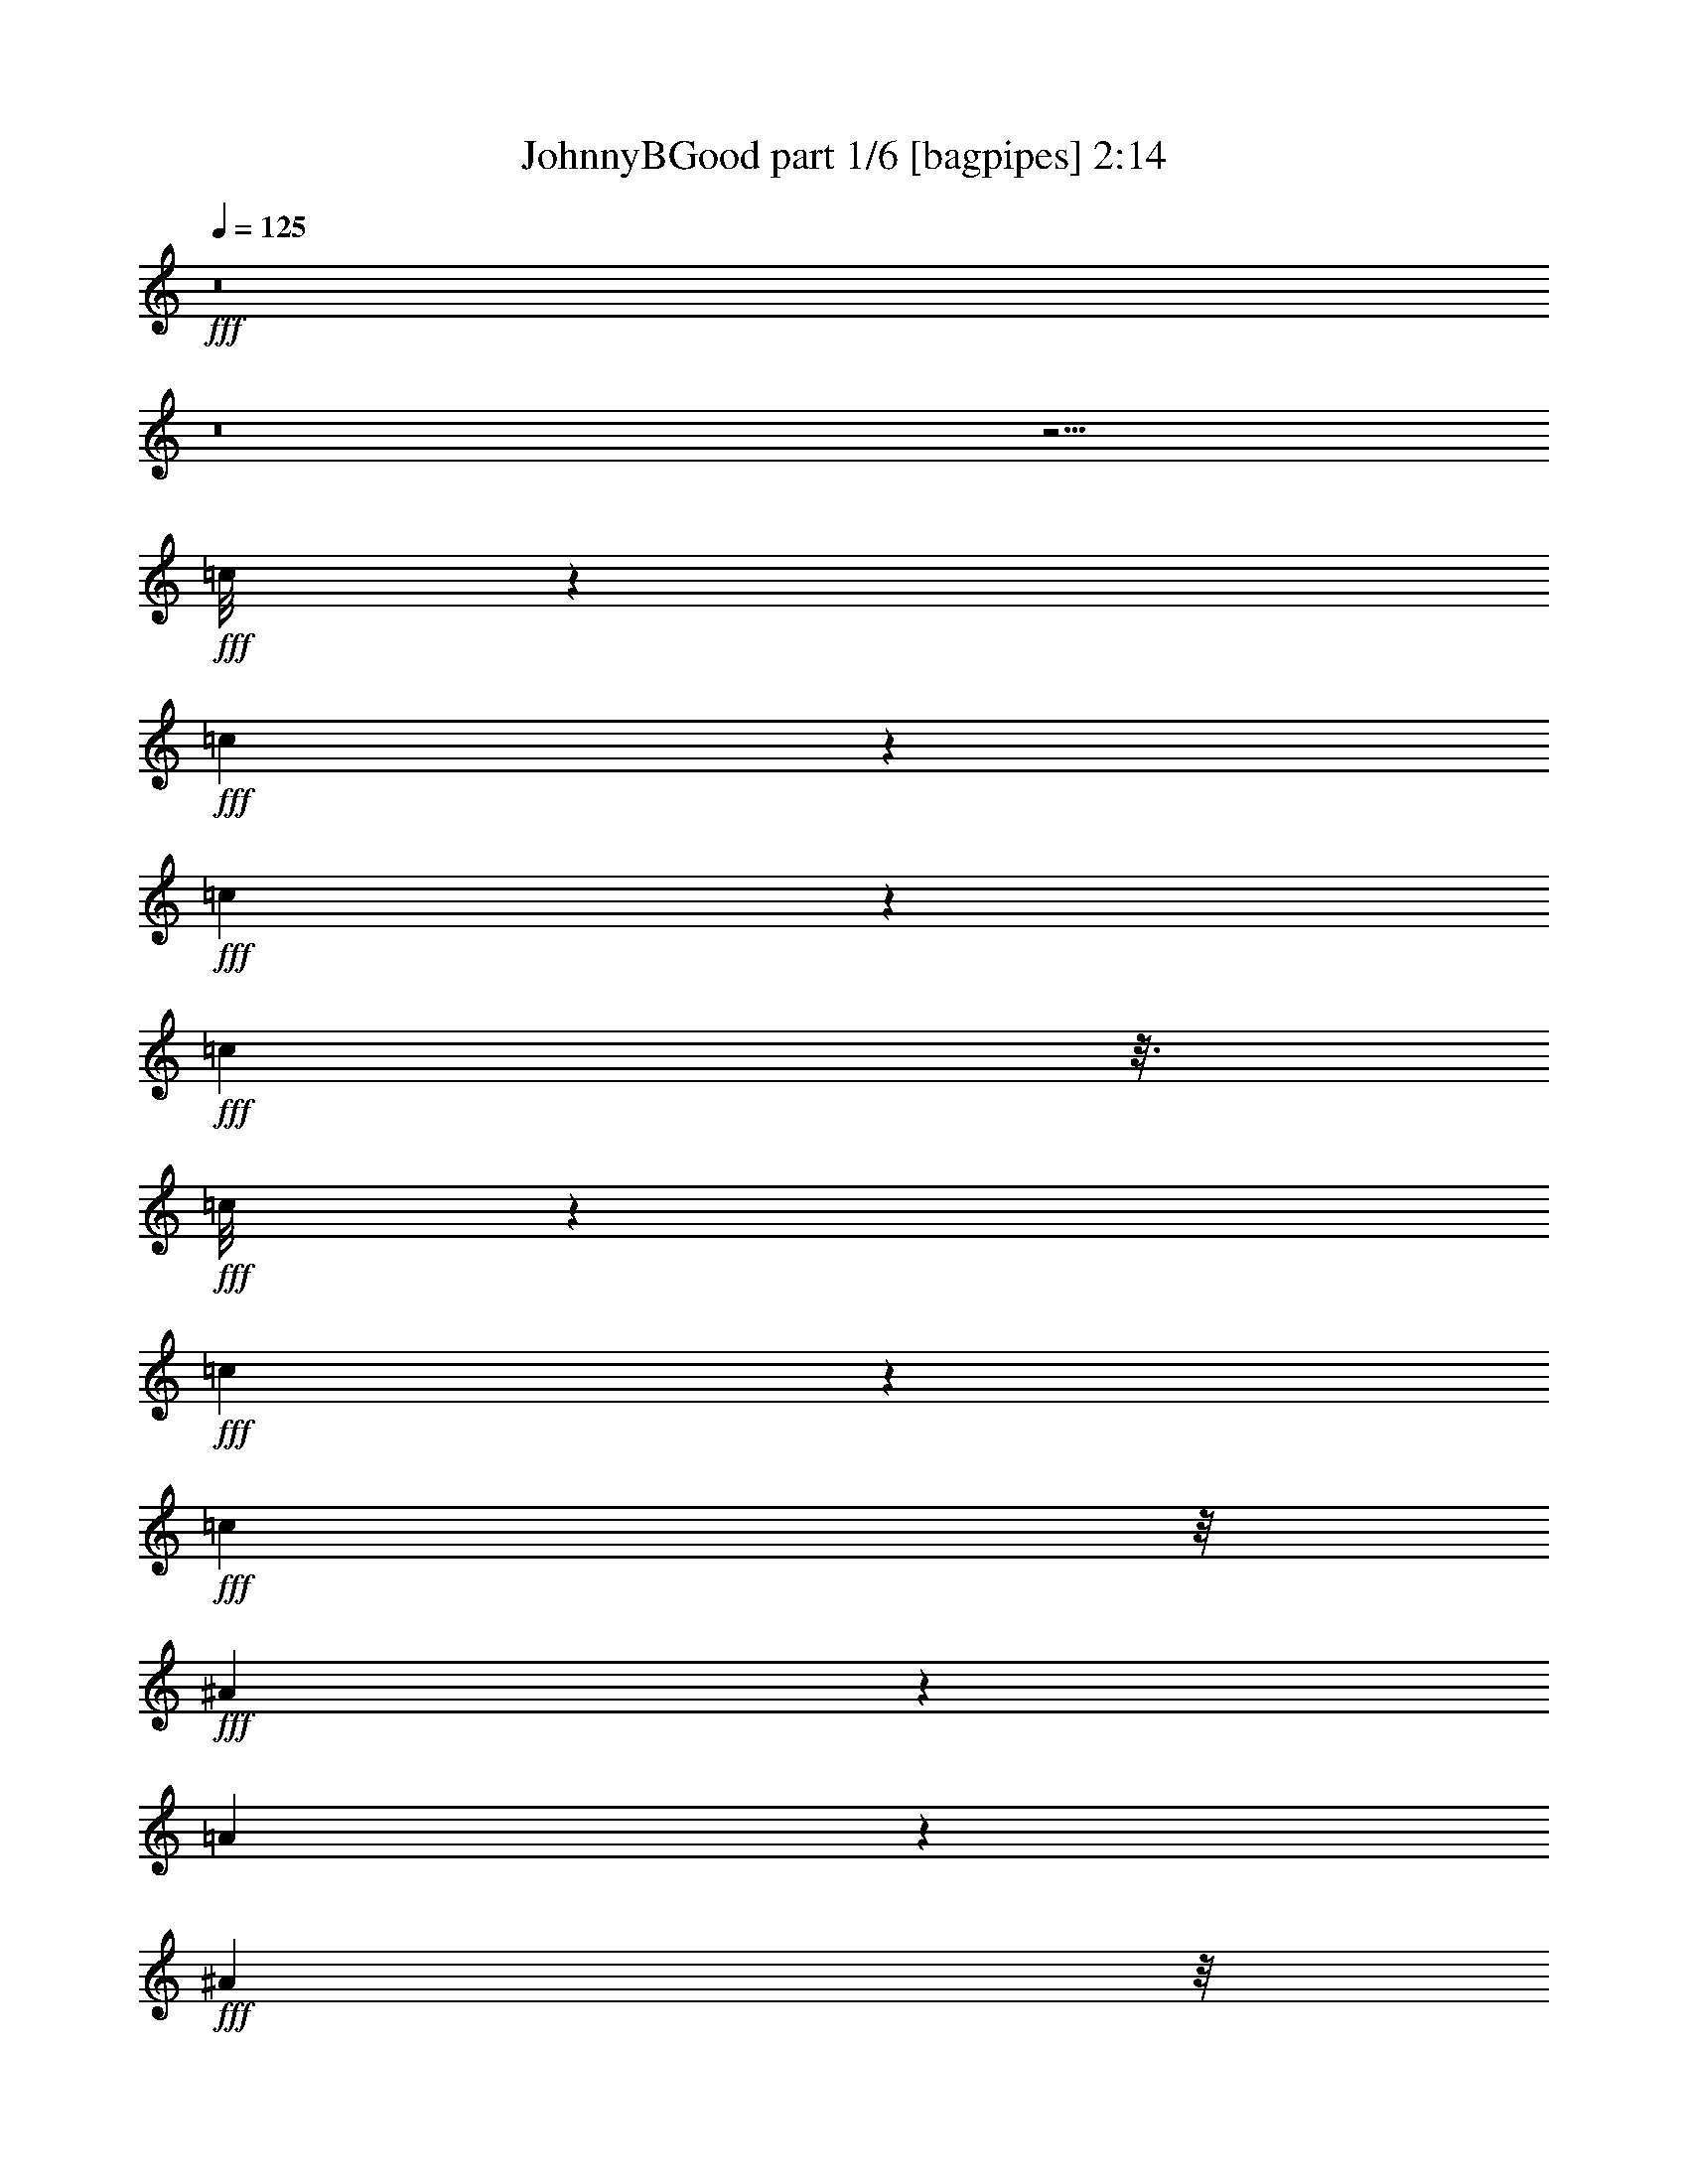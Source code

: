 % Produced with Bruzo's Transcoding Environment
% Transcribed by  Bruzo

X:1
T:  JohnnyBGood part 1/6 [bagpipes] 2:14
Z: Transcribed with BruTE 64
L: 1/4
Q: 125
K: C
+fff+
z8
z8
z15/4
+fff+
[=c/8]
z8513/34704
+fff+
[=c4921/8676]
z2269/17352
+fff+
[=c6307/34704]
z4253/17352
+fff+
[=c1127/8676]
z3/16
+fff+
[=c/8]
z4421/17352
+fff+
[=c6341/34704]
z263/1446
+fff+
[=c10889/34704]
z/8
+fff+
[^A8827/34704]
z187/1446
[=A2119/11568]
z1505/8676
+fff+
[^A8977/34704]
z/8
[=A5123/11568]
z11041/34704
+fff+
[=c34339/34704]
z/8
+fff+
[=F1669/8676]
z847/4338
+fff+
[=c21421/34704]
z1997/11568
+fff+
[=c809/5784]
z8185/34704
+fff+
[=c4829/34704]
z8155/34704
+fff+
[=c4859/34704]
z373/1446
+fff+
[=c2077/11568]
z2251/11568
+fff+
[=c1405/5784]
z2305/17352
[^A439/1928]
z/8
+fff+
[=A7009/34704]
z4081/17352
+fff+
[^A2251/8676]
z/8
+fff+
[=A1823/2892]
z1501/8676
[=F48067/34704]
z/8
+fff+
[=c19675/34704]
z1003/5784
+fff+
[=c583/2892]
z6485/34704
+fff+
[=c545/4338]
z2149/8676
[=c2209/17352]
z2045/8676
+fff+
[=c10843/17352]
z/8
+fff+
[^A1441/5784]
z/8
[^G7037/34704]
z1129/5784
+fff+
[^A559/1928]
z/8
+fff+
[^G383/1446]
z1927/4338
[=c34697/34704]
z/8
+fff+
[=F4225/17352]
z3223/17352
+fff+
[=c21751/34704]
z1525/11568
+fff+
[=c7151/11568]
z4571/34704
[=c21457/34704]
z379/2169
[=c3829/11568]
+fff+
[^A733/3856]
z/8
+fff+
[=A3473/11568]
z/8
+fff+
[^A9143/34704]
z/8
+fff+
[=A5975/8676]
z/8
[=F6407/4338]
z/8
+fff+
[=c5927/11568]
z6083/34704
+fff+
[=c2381/17352]
z8305/34704
+fff+
[=c4709/34704]
z8275/34704
+fff+
[=c4739/34704]
z536/2169
+fff+
[=c6607/34704]
z2291/11568
+fff+
[=c875/3856]
z/8
+fff+
[^A11293/34704]
+fff+
[^G8663/34704]
z1627/8676
+fff+
[^A10751/34704]
z/8
[^G3269/5784]
z1013/5784
+fff+
[=c22099/34704]
z/8
+fff+
[=F6527/34704]
z545/2892
[=F1079/5784]
z6097/34704
+fff+
[=F1187/8676]
z2059/8676
+fff+
[=c2389/17352]
z/4
+fff+
[=c/8]
z8369/34704
+fff+
[=c3407/17352]
z685/2892
+fff+
[^A34835/34704]
z/8
+fff+
[^G8977/34704]
z/8
+fff+
[=F3623/11568]
z6869/2892
+fff+
[=c1173/3856]
z/8
[=c2939/5784]
z28339/11568
[=c12865/11568]
+fff+
[^A4199/17352]
z/8
+fff+
[=A1393/4338]
z2179/17352
[=c10825/34704]
z30397/34704
[=c5407/17352]
z95081/34704
[=c16445/17352]
z1595/11568
+fff+
[^A1441/5784]
z/8
+fff+
[=A8371/34704]
z/8
[=c2141/8676]
z10877/11568
[=c3583/11568]
z15977/5784
[=c5713/5784]
z4399/34704
+fff+
[^A5647/17352]
[^G343/1446]
z/8
+fff+
[=c1435/5784]
z1661/8676
+fff+
[=c8539/34704]
z2905/5784
+fff+
[=c1433/5784]
z31979/11568
[=c2554/2169]
+fff+
[^A13397/34704]
[=A2713/11568]
z1505/11568
+fff+
[=c2833/11568]
z32723/34704
[=c10657/34704]
z160379/34704
+fff+
[^A676/2169-]
+fff+
[^G/8-^A/8]
+fff+
[^G689/3856]
z/8
+fff+
[=F2323/11568]
z3187/17352
+fff+
[=F91231/34704]
z97163/34704
+fff+
[=F2383/11568]
z/8
+fff+
[=c6307/34704]
z4253/17352
[=c1127/8676]
z1025/4338
[=c19997/34704]
z1009/5784
[=c1597/11568]
z2731/11568
[=c1607/11568]
z6803/34704
[=c3619/5784]
z/8
+fff+
[^A433/1446]
z/8
[=A415/2169]
z2299/17352
+fff+
[^A281/964]
z/8
+fff+
[=A9995/17352]
z6337/34704
[=c22099/34704]
z/8
+fff+
[=F1567/8676]
z3/16
+fff+
[=F/8]
z17/72
[=F5/36]
z8633/34704
+fff+
[=c4891/8676]
z2153/11568
+fff+
[=c731/5784]
z8957/34704
+fff+
[=c3113/17352]
z8173/34704
[=c4841/34704]
z2261/11568
+fff+
[=c541/1446]
+fff+
[^A8647/34704]
z/8
+fff+
[=A3145/17352]
z847/4338
+fff+
[^A3409/11568]
z/8
+fff+
[=A9935/17352]
z4129/17352
[=F6017/4338]
z1157/8676
[=c146/241]
z/8
+fff+
[=c2357/17352]
z2867/11568
+fff+
[=c1097/5784]
z1067/5784
+fff+
[=c1481/11568]
z4477/17352
+fff+
[=c2579/3856]
z/8
+fff+
[^A8647/34704]
z/8
[^G1151/5784]
z6133/34704
+fff+
[^A2251/8676]
z/8
+fff+
[^G15229/34704]
z6629/17352
[=c527/2169]
z7583/5784
+fff+
[=F9107/34704]
+fff+
[=c10655/17352]
z1571/11568
[=c7105/11568]
z2023/11568
[=c5975/8676]
z/8
+fff+
[^A3643/17352]
z/8
+fff+
[=A4147/17352]
z2345/17352
+fff+
[^A559/1928]
z/8
[=A22121/34704]
z1567/11568
[=F1235/2892]
z6445/5784
+fff+
[=c6631/11568]
z3079/17352
+fff+
[=c4687/34704]
z8297/34704
+fff+
[=c4717/34704]
z515/2169
+fff+
[=c2387/17352]
z2173/11568
+fff+
[=c3613/5784]
z98/723
+fff+
[^A10199/34704]
z/8
+fff+
[^G6787/34704]
z2075/11568
+fff+
[^A8977/34704]
z/8
+fff+
[^G9751/17352]
z430/2169
+fff+
[=c5975/8676]
z/8
+fff+
[=F459/1928]
z6193/34704
+fff+
[=F1163/8676]
z3293/17352
[=F1607/8676]
z6887/34704
+fff+
[=c6127/34704]
z6857/34704
+fff+
[=c6157/34704]
z1051/4338
+fff+
[=c6775/34704]
z545/2892
+fff+
[^A34669/34704]
z/8
+fff+
[^G4339/17352]
z1463/11568
+fff+
[=F4321/11568]
z69785/34704
+fff+
[=c146/241]
z/8
[=c9905/17352]
z21071/8676
[=c4183/3856]
+fff+
[^A12985/34704]
+fff+
[=A10061/34704]
z/8
+fff+
[=c11191/34704]
z30527/34704
[=c2671/8676]
z47785/17352
[=c10745/11568]
z/8
+fff+
[^A3605/11568-]
+fff+
[=A/8-^A/8]
+fff+
[=A6703/34704]
z1481/11568
+fff+
[=c2857/11568]
z527/2892
[=c2953/11568]
z17165/34704
[=c8863/34704]
z48709/17352
[=c4699/4338]
+fff+
[^A8371/34704]
z/8
+fff+
[^G8977/34704]
z/8
[=c679/2892]
z34517/34704
[=c8863/34704]
z11959/4338
[=c20611/17352]
+fff+
[^A518/2169]
z/8
[=A859/4338]
z/8
+fff+
[=c2113/8676]
z2249/11568
[=c703/2892]
z4397/8676
[=c10609/34704]
z54067/11568
+fff+
[^A3023/11568-]
+fff+
[^G/8-^A/8]
[^G851/4338]
z/8
+fff+
[=F1057/4338]
z2119/11568
+fff+
[=F21017/11568]
z8
z8
z8
z8
z8
z557/2892
[=c6817/34704]
z/8
[=c1505/8676]
z7019/34704
[=c5995/34704]
z6631/34704
[=c10783/17352]
z6259/34704
+fff+
[=c2293/17352]
z4199/17352
[=c577/4338]
z146/723
+fff+
[=c2579/3856]
z/8
+fff+
[^A1391/4338]
[=A2135/8676]
z4499/34704
+fff+
[^A13343/34704]
[=A14693/34704]
z13187/34704
+fff+
[=c8503/34704]
z20651/17352
[=c25937/34704]
z187/1446
+fff+
[=c2119/11568]
z3/16
[=c/8]
z3317/17352
[=c1595/8676]
z2129/8676
+fff+
[=c6667/34704]
z6317/34704
+fff+
[=c1441/5784]
z/8
+fff+
[^A8729/34704]
z/8
+fff+
[=A3337/17352]
z3155/17352
+fff+
[^A5279/17352]
z/8
[=A5497/8676]
z/8
+fff+
[=F3013/1928]
[=c21355/34704]
z/8
+fff+
[=c11101/17352]
z1531/11568
+fff+
[=c5851/8676]
z/8
[=c796/2169]
+fff+
[^A197/723-]
+fff+
[^G/8-^A/8]
[^G10043/34704]
+fff+
[^A541/1446]
+fff+
[^G5555/8676]
z1525/11568
[=c28211/34704]
+fff+
[=F391/2169]
z374/2169
+fff+
[=F3515/17352]
z2297/17352
+fff+
[=c11771/17352]
z/8
+fff+
[=c821/4338]
z8189/34704
+fff+
[=c4825/34704]
z2147/11568
+fff+
[=c2191/11568]
z3385/17352
+fff+
[=c21961/34704]
z/8
+fff+
[^A335/1446]
z/8
+fff+
[=A8729/34704]
z/8
+fff+
[^A2219/5784]
+fff+
[=A21439/34704]
z3055/17352
[=F9073/34704]
z15155/11568
[=c6535/11568]
z505/2892
+fff+
[=c1595/11568]
z4141/17352
+fff+
[=c1183/8676]
z6809/34704
+fff+
[=c6205/34704]
z3431/17352
+fff+
[=c5851/8676]
z/8
+fff+
[^A465/1928]
z/8
+fff+
[^G6913/34704]
z1067/5784
+fff+
[^A931/2169]
+fff+
[^G11237/34704]
z4457/11568
+fff+
[=c7691/11568]
z/8
+fff+
[=F289/1446]
z6131/34704
+fff+
[=F2357/17352]
z569/2892
+fff+
[=F1031/5784]
z2857/11568
+fff+
[=c1481/11568]
z8597/34704
+fff+
[=c4417/34704]
z2059/8676
+fff+
[=c2279/8676]
z1565/11568
+fff+
[^A34339/34704]
z/8
+fff+
[^G8977/34704]
z/8
+fff+
[=F1319/4338]
z69761/34704
+fff+
[=c146/241]
z/8
[=c39047/11568]
z/8
[=c19471/34704]
z/8
+fff+
[^A11597/34704]
+fff+
[=A8233/34704]
z/8
+fff+
[=c4351/11568]
z32543/34704
[=c2167/8676]
z48655/17352
[=c2477/4338]
z5/36
[=c3053/8676]
+fff+
[^A1441/5784]
z/8
+fff+
[=A6857/34704]
z3091/17352
+fff+
[=c427/2169]
z3283/17352
[=c8617/34704]
z17021/34704
[=c9007/34704]
z99461/34704
[=c30679/34704]
z4699/34704
+fff+
[^A1091/4338]
z/8
[^G8647/34704]
z/8
+fff+
[=c3487/11568]
z35107/34704
[=c5221/17352]
z10415/3856
[=c5423/5784]
z/8
+fff+
[^A13067/34704]
[=A1019/4338]
z302/2169
+fff+
[=c10351/34704]
z5987/34704
[=c11365/34704]
z7853/17352
[=c5161/17352]
z161045/34704
+fff+
[^A676/2169-]
+fff+
[^G/8-^A/8]
[^G689/3856]
z/8
+fff+
[=F2101/11568]
z8483/34704
+fff+
[=F73939/34704]
z8
z103/16

X:2
T:  JohnnyBGood part 2/6 [flute] 2:14
Z: Transcribed with BruTE 50
L: 1/4
Q: 125
K: C
+ppp+
z8
z8
z8
z8
z8
z8
z218569/34704
+fff+
[=E22963/34704=G22963/34704]
z/8
[=E2437/3856=G2437/3856]
z/8
[=E2431/3856=G2431/3856]
z/8
[=E49/144=G49/144]
z1441/3856
[=C6575/17352=A6575/17352]
[=C15565/34704=A15565/34704]
[=A,11735/34704=A11735/34704]
[=C1247/4338-=A1247/4338]
[=C/8=D/8-=A/8-]
[=D6013/34704=A6013/34704]
z37843/8676
[=C729/1928=A729/1928]
[=C3733/11568=A3733/11568]
z/8
[=A,10679/34704=A10679/34704]
[=C12145/34704=A12145/34704]
[=D9707/34704=A9707/34704]
z16921/3856
[^A,6547/17352^A6547/17352]
[^A,2345/8676^A2345/8676]
z/8
[=G,3091/11568^A3091/11568]
z/8
[^A,105/482-^A105/482]
[^A,/8=D/8-^A/8-]
[=D5783/34704^A5783/34704]
z75773/17352
[=C729/1928=A729/1928]
[=C11227/34704=A11227/34704]
z/8
[=A,3569/11568=A3569/11568]
[=C1247/4338-=A1247/4338]
[=C/8=D/8-=A/8-]
[=D203/964=A203/964]
z138365/34704
[=E706/2169=G706/2169]
z334/723
[=E833/2892=G833/2892]
z4069/8676
[=E2189/8676=G2189/8676]
z/8
[=E3947/11568=G3947/11568]
z1495/4338
[=D120349/34704=F120349/34704]
z961/2169
[=F11195/34704]
[^D10465/34704-]
[=C/8-^D/8]
[=C557/1446]
[=F1753/2892]
z/8
[^D12661/34704]
[=C6997/34704]
z3529/5784
[=C,809/5784=C809/5784]
z689/2892
[=C,791/5784=C791/5784]
z349/1446
[=C,21067/11568=C21067/11568]
z8
z8
z8
z8
z23365/11568
[=E1217/1928=G1217/1928]
z/8
[=E10967/17352=G10967/17352]
z/8
[=E10939/17352=G10939/17352]
z/8
[=E3893/11568=G3893/11568]
z13127/34704
[=C729/1928=A729/1928]
[=C3071/8676=A3071/8676]
z/8
[=A,10679/34704=A10679/34704]
[=C1247/4338-=A1247/4338]
[=C/8=D/8-=A/8-]
[=D2941/17352=A2941/17352]
z75751/17352
[=C6547/17352=A6547/17352]
[=C11227/34704=A11227/34704]
z/8
[=A,10679/34704=A10679/34704]
[=C2501/8676-=A2501/8676]
[=C/8=D/8-=A/8-]
[=D205/964=A205/964]
z38369/8676
[^A,61/241^A61/241]
z/8
[^A,1037/4338^A1037/4338]
z/8
[=G,775/2892^A775/2892]
z/8
[^A,837/3856-^A837/3856]
[^A,/8=D/8-^A/8-]
[=D157/964^A157/964]
z16853/3856
[=C729/1928=A729/1928]
[=C11255/34704=A11255/34704]
z/8
[=A,4255/17352-=A4255/17352]
[=A,/8=C/8-=A/8-]
[=C8863/34704-=A8863/34704]
[=C/8=D/8-=A/8-]
[=D6121/34704=A6121/34704]
z34895/8676
[=E10081/34704=G10081/34704]
z8095/17352
[=E12007/34704=G12007/34704]
z7105/17352
[=E61/241=G61/241]
z/8
[=E5855/17352=G5855/17352]
z6059/17352
[=D120191/34704=F120191/34704]
z863/1928
[=F8999/34704-]
[^D/8-=F/8]
[^D8267/34704-]
[=C/8-^D/8]
[=C1127/3856]
z/8
[=F19979/34704]
z/8
[^D6317/17352=F6317/17352]
[=C3433/17352=c3433/17352]
z74281/34704
[=A,1307/3856]
[=C1247/4338-]
[=C/8=D/8-]
[=D839/2169]
[=A3005/8676=c3005/8676]
z4553/5784
[=A977/2892=c977/2892]
z13987/8676
[^G11291/34704=d11291/34704]
z28103/34704
[^G10939/34704=d10939/34704]
z53693/34704
[=A6773/17352=c6773/17352]
z8959/11568
[=A4055/11568=c4055/11568]
z13117/8676
[^D6575/17352=A6575/17352]
[^D6233/17352=A6233/17352]
z6875/17352
[^D19153/17352=A19153/17352]
z8
z8
z8
z8
z8
z8
z8
z36625/11568
[=E10967/17352=G10967/17352]
z/8
[=E22963/34704=G22963/34704]
z/8
[=E2437/3856=G2437/3856]
z/8
[=E5999/17352=G5999/17352]
z1417/3856
[=C729/1928=A729/1928]
[=C11227/34704=A11227/34704]
z/8
[=A,3569/11568=A3569/11568]
[=C3325/11568-=A3325/11568]
[=C/8=D/8-=A/8-]
[=D3643/17352=A3643/17352]
z2099/482
[=C729/1928=A729/1928]
[=C11255/34704=A11255/34704]
z/8
[=A,10679/34704=A10679/34704]
[=C829/2892-=A829/2892]
[=C/8=D/8-=A/8-]
[=D5585/34704=A5585/34704]
z77107/17352
[^A,2203/8676^A2203/8676]
z/8
[^A,4211/11568^A4211/11568]
[=G,13583/34704^A13583/34704]
[^A,4309/17352-^A4309/17352]
[^A,/8=D/8-^A/8-]
[=D3013/17352^A3013/17352]
z75679/17352
[=C729/1928=A729/1928]
[=C3733/11568=A3733/11568]
z/8
[=A,10679/34704=A10679/34704]
[=C12145/34704=A12145/34704]
[=D9721/34704=A9721/34704]
z8636/2169
[=E11485/34704=c11485/34704]
z3683/8676
[=E706/2169=c706/2169]
z334/723
[=E943/5784=c943/5784]
z1873/8676
[=E17363/17352-=c17363/17352-]
[=D/8-=E/8^A/8-=c/8]
[=D12007/34704^A12007/34704]
z84/241
[=D4389/1928^A4389/1928]
z94025/17352
[=A130793/34704=c130793/34704]
z115/16

X:3
T:  JohnnyBGood part 3/6 [lute] 2:14
Z: Transcribed with BruTE 80
L: 1/4
Q: 125
K: C
+ppp+
z3675/3856
+ff+
[=A,9841/34704=A9841/34704]
z/8
+f+
[=C61/241=c61/241]
z/8
[=D61/241=d61/241]
z/8
+ff+
[=F2203/8676=A2203/8676=c2203/8676=f2203/8676]
z/8
[=F61/241=A61/241=c61/241=f61/241]
z/8
[=F2189/8676=A2189/8676=c2189/8676=f2189/8676]
z/8
[=F61/241=A61/241=c61/241=f61/241]
z/8
[=F61/241=A61/241=c61/241=f61/241]
z/8
[=F6575/17352=A6575/17352=c6575/17352=f6575/17352]
[=F729/1928=A729/1928=c729/1928=f729/1928]
[=F205/723=A205/723=c205/723=f205/723]
z/8
+mf+
[=F61/241=f61/241]
z/8
[^D61/241^d61/241]
z/8
+f+
[=C2203/8676=c2203/8676]
z/8
[^A,61/241^A61/241]
z/8
+ff+
[^G,2189/8676^G2189/8676]
z/8
+mf+
[=F,61/241=F61/241]
z/8
+ff+
[^G,61/241^G61/241]
z/8
+f+
[^A,6575/17352^A6575/17352]
+ff+
[=C729/1928=F729/1928=A729/1928=c729/1928]
[=C9841/34704=F9841/34704=A9841/34704=c9841/34704]
z/8
[=D1217/1928=F1217/1928=A1217/1928=d1217/1928]
z/8
[=C10967/17352=F10967/17352=A10967/17352=c10967/17352]
z/8
[=D2189/8676=F2189/8676=A2189/8676=d2189/8676]
z/8
[=C5389/17352=F5389/17352=A5389/17352=c5389/17352]
z7733/17352
[=C6575/17352=F6575/17352=A6575/17352=c6575/17352]
[=D3827/5784=F3827/5784=A3827/5784=d3827/5784]
z/8
[=C1217/1928=F1217/1928=A1217/1928=c1217/1928]
z/8
[=D10967/17352=F10967/17352=A10967/17352=d10967/17352]
z/8
[=C2189/8676=F2189/8676=A2189/8676=c2189/8676]
z/8
[=C61/241=F61/241=A61/241=c61/241]
z/8
[=D10967/17352=F10967/17352=A10967/17352=d10967/17352]
z/8
[=C22963/34704=F22963/34704=A22963/34704=c22963/34704]
z/8
[=D61/241=F61/241=A61/241=d61/241]
z/8
[=C11219/34704=F11219/34704=A11219/34704=c11219/34704]
z15053/34704
[=C61/241=E61/241=G61/241=c61/241]
z/8
[=C2189/8676=E2189/8676=G2189/8676=c2189/8676]
z/8
[=C61/241=E61/241=G61/241=c61/241]
z/8
[=C61/241=E61/241=G61/241=c61/241]
z/8
[=C6575/17352=E6575/17352=G6575/17352=c6575/17352]
[=C729/1928=E729/1928=G729/1928=c729/1928]
[=C205/723=E205/723=G205/723=c205/723]
z/8
[=C61/241=F61/241=A61/241=c61/241]
z/8
[=C61/241=F61/241=A61/241=c61/241]
z/8
[=D10967/17352=F10967/17352=A10967/17352=d10967/17352]
z/8
[=C10939/17352=F10939/17352=A10939/17352=c10939/17352]
z/8
[=D61/241=F61/241=A61/241=d61/241]
z/8
[=C1642/2169=F1642/2169=A1642/2169=c1642/2169]
[=C9841/34704=F9841/34704=A9841/34704=c9841/34704]
z/8
[=D1217/1928=F1217/1928=A1217/1928=d1217/1928]
z/8
[=C10967/17352=F10967/17352=A10967/17352=c10967/17352]
z/8
[=D10939/17352=F10939/17352=A10939/17352=d10939/17352]
z/8
[=C61/241=F61/241=A61/241=c61/241]
z/8
[=C6575/17352=F6575/17352=A6575/17352=c6575/17352]
[=D3827/5784=F3827/5784=A3827/5784=d3827/5784]
z/8
[=C1217/1928=F1217/1928=A1217/1928=c1217/1928]
z/8
[=D2203/8676=F2203/8676=A2203/8676=d2203/8676]
z/8
[=C10939/17352=F10939/17352=A10939/17352=c10939/17352]
z/8
[=C61/241=F61/241=A61/241=c61/241]
z/8
[=D10967/17352=F10967/17352=A10967/17352=d10967/17352]
z/8
[=C22963/34704=F22963/34704=A22963/34704=c22963/34704]
z/8
[=D1217/1928=F1217/1928=A1217/1928=d1217/1928]
z/8
+f+
[=F2203/8676^A2203/8676=d2203/8676=f2203/8676]
z/8
[=F61/241^A61/241=d61/241=f61/241]
z/8
+ff+
[=G10939/17352^A10939/17352=d10939/17352=g10939/17352]
z/8
+f+
[=F10967/17352^A10967/17352=d10967/17352=f10967/17352]
z/8
+ff+
[=G729/1928^A729/1928=d729/1928=g729/1928]
+f+
[=F3827/5784^A3827/5784=d3827/5784=f3827/5784]
z/8
[=F61/241^A61/241=d61/241=f61/241]
z/8
+ff+
[=G10967/17352^A10967/17352=d10967/17352=g10967/17352]
z/8
+f+
[=F10939/17352^A10939/17352=d10939/17352=f10939/17352]
z/8
+ff+
[=G10967/17352^A10967/17352=d10967/17352=g10967/17352]
z/8
[=C729/1928=F729/1928=A729/1928=c729/1928]
[=C9841/34704=F9841/34704=A9841/34704=c9841/34704]
z/8
[=D1217/1928=F1217/1928=A1217/1928=d1217/1928]
z/8
[=C10967/17352=F10967/17352=A10967/17352=c10967/17352]
z/8
[=D2189/8676=F2189/8676=A2189/8676=d2189/8676]
z/8
[=C1217/1928=F1217/1928=A1217/1928=c1217/1928]
z/8
[=C6575/17352=F6575/17352=A6575/17352=c6575/17352]
[=D3827/5784=F3827/5784=A3827/5784=d3827/5784]
z/8
[=C1217/1928=F1217/1928=A1217/1928=c1217/1928]
z/8
[=D10967/17352=F10967/17352=A10967/17352=d10967/17352]
z/8
[=G2189/8676=c2189/8676=e2189/8676=g2189/8676]
z/8
[=G61/241=c61/241=e61/241=g61/241]
z/8
[=A10967/17352=c10967/17352=e10967/17352=a10967/17352]
z/8
[=G22963/34704=c22963/34704=e22963/34704=g22963/34704]
z/8
[=A61/241=c61/241=e61/241=a61/241]
z/8
+f+
[=F10967/17352^A10967/17352=d10967/17352=f10967/17352]
z/8
[=F61/241^A61/241=d61/241=f61/241]
z/8
+ff+
[=G10939/17352^A10939/17352=d10939/17352=g10939/17352]
z/8
+f+
[=F10967/17352^A10967/17352=d10967/17352=f10967/17352]
z/8
+ff+
[=G3827/5784^A3827/5784=d3827/5784=g3827/5784]
z/8
[=C61/241=F61/241=A61/241=c61/241]
z/8
[=C61/241=F61/241=A61/241=c61/241]
z/8
[=D10967/17352=F10967/17352=A10967/17352=d10967/17352]
z/8
[=C10939/17352=F10939/17352=A10939/17352=c10939/17352]
z/8
[=D11867/17352=F11867/17352=A11867/17352=d11867/17352]
z435/964
[=E9841/34704=G9841/34704=c9841/34704]
z/8
[=E61/241=G61/241=c61/241]
z/8
[=E61/241=G61/241=c61/241]
z/8
[=E2203/8676=G2203/8676=c2203/8676]
z/8
[=E61/241=G61/241=c61/241]
z/8
[=E2189/8676=G2189/8676=c2189/8676]
z/8
[=E61/241=G61/241=c61/241]
z/8
[=A61/241=c61/241=f61/241]
z/8
[=A2203/8676=c2203/8676=f2203/8676]
z/8
[=A729/1928=c729/1928=f729/1928]
[=A205/723=c205/723=f205/723]
z/8
[=A61/241=c61/241=f61/241]
z/8
[=A61/241=c61/241=f61/241]
z/8
[=A2203/8676=c2203/8676=f2203/8676]
z/8
[=A10939/17352=c10939/17352=f10939/17352]
z/8
[=A61/241=c61/241=f61/241]
z/8
[=A61/241=c61/241=f61/241]
z/8
[=A2203/8676=c2203/8676=f2203/8676]
z/8
[=A729/1928=c729/1928=f729/1928]
[=A9841/34704=c9841/34704=f9841/34704]
z/8
[=A61/241=c61/241=f61/241]
z/8
[=A10967/17352=c10967/17352=f10967/17352]
z/8
[=A61/241=c61/241=f61/241]
z/8
[=A2189/8676=c2189/8676=f2189/8676]
z/8
[=A61/241=c61/241=f61/241]
z/8
[=A61/241=c61/241=f61/241]
z/8
[=A2203/8676=c2203/8676=f2203/8676]
z/8
[=A729/1928=c729/1928=f729/1928]
[=A3827/5784=c3827/5784=f3827/5784]
z/8
[=A61/241=c61/241=f61/241]
z/8
[=A2203/8676=c2203/8676=f2203/8676]
z/8
[=A61/241=c61/241=f61/241]
z/8
[=A2189/8676=c2189/8676=f2189/8676]
z/8
[=A61/241=c61/241=f61/241]
z/8
[=A61/241=c61/241=f61/241]
z/8
[=A2203/8676=c2203/8676=f2203/8676]
z/8
[^G729/1928=c729/1928=f729/1928]
[^G6547/17352=c6547/17352=f6547/17352]
[^G9869/34704=c9869/34704=f9869/34704]
z/8
[^G61/241=c61/241=f61/241]
z/8
[^G2203/8676=c2203/8676=f2203/8676]
z/8
[^G61/241=c61/241=f61/241]
z/8
[^G2189/8676=c2189/8676=f2189/8676]
z/8
[^G1217/1928=c1217/1928=f1217/1928]
z/8
[^G2203/8676=c2203/8676=f2203/8676]
z/8
[^G729/1928=c729/1928=f729/1928]
[^G6547/17352=c6547/17352=f6547/17352]
[^G2467/8676=c2467/8676=f2467/8676]
z/8
[^G61/241=c61/241=f61/241]
z/8
[^G2203/8676=c2203/8676=f2203/8676]
z/8
[^G61/241=c61/241=f61/241]
z/8
[=A2189/8676=c2189/8676=f2189/8676]
z/8
[=A61/241=c61/241=f61/241]
z/8
[=A61/241=c61/241=f61/241]
z/8
[=A2203/8676=c2203/8676=f2203/8676]
z/8
[=A729/1928=c729/1928=f729/1928]
[=A6547/17352=c6547/17352=f6547/17352]
[=A9869/34704=c9869/34704=f9869/34704]
z/8
[=A10967/17352=c10967/17352=f10967/17352]
z/8
[=A61/241=c61/241=f61/241]
z/8
[=A2189/8676=c2189/8676=f2189/8676]
z/8
[=A61/241=c61/241=f61/241]
z/8
[=A61/241=c61/241=f61/241]
z/8
[=A2203/8676=c2203/8676=f2203/8676]
z/8
[=A729/1928=c729/1928=f729/1928]
[=A6547/17352=c6547/17352=f6547/17352]
+f+
[^A2467/8676=e2467/8676=g2467/8676]
z/8
[^A61/241=e61/241=g61/241]
z/8
[^A2203/8676=e2203/8676=g2203/8676]
z/8
[^A61/241=e61/241=g61/241]
z/8
[^A2189/8676=e2189/8676=g2189/8676]
z/8
[^A61/241=e61/241=g61/241]
z/8
[^A61/241=e61/241=g61/241]
z/8
+ff+
[^G1642/2169=d1642/2169=f1642/2169]
[^G6547/17352=d6547/17352=f6547/17352]
[^G9869/34704=d9869/34704=f9869/34704]
z/8
[^G61/241=d61/241=f61/241]
z/8
[^G2203/8676=d2203/8676=f2203/8676]
z/8
[^G61/241=d61/241=f61/241]
z/8
[^G2189/8676=d2189/8676=f2189/8676]
z/8
[^G61/241=d61/241=f61/241]
z/8
[=F61/241=A61/241=c61/241]
z/8
[=F2203/8676=A2203/8676=c2203/8676]
z/8
[=F729/1928=A729/1928=d729/1928]
[=F6547/17352=A6547/17352=d6547/17352]
[=F2467/8676=A2467/8676=c2467/8676]
z/8
[=F61/241=A61/241=c61/241]
z/8
[=F2203/8676=A2203/8676=d2203/8676]
z/8
[=F1229/3856=A1229/3856=d1229/3856]
z15155/34704
+f+
[=E61/241^A61/241=c61/241]
z/8
[=E61/241^A61/241=c61/241]
z/8
[=E2203/8676^A2203/8676=c2203/8676]
z/8
[=E729/1928^A729/1928=c729/1928]
[=E6547/17352^A6547/17352=c6547/17352]
[=E9869/34704^A9869/34704=c9869/34704]
z/8
[=E61/241^A61/241=c61/241]
z/8
+ff+
[=C2203/8676=F2203/8676=A2203/8676=c2203/8676]
z/8
[=C61/241=F61/241=A61/241=c61/241]
z/8
[=D10939/17352=F10939/17352=A10939/17352=d10939/17352]
z/8
[=C10967/17352=F10967/17352=A10967/17352=c10967/17352]
z/8
[=D729/1928=F729/1928=A729/1928=d729/1928]
[=C3827/5784=F3827/5784=A3827/5784=c3827/5784]
z/8
[=C61/241=F61/241=A61/241=c61/241]
z/8
[=D10967/17352=F10967/17352=A10967/17352=d10967/17352]
z/8
[=C10939/17352=F10939/17352=A10939/17352=c10939/17352]
z/8
[=D1217/1928=F1217/1928=A1217/1928=d1217/1928]
z/8
[=C6575/17352=F6575/17352=A6575/17352=c6575/17352]
[=C6547/17352=F6547/17352=A6547/17352=c6547/17352]
[=D22991/34704=F22991/34704=A22991/34704=d22991/34704]
z/8
[=C10967/17352=F10967/17352=A10967/17352=c10967/17352]
z/8
[=D2189/8676=F2189/8676=A2189/8676=d2189/8676]
z/8
[=C1217/1928=F1217/1928=A1217/1928=c1217/1928]
z/8
[=C61/241=F61/241=A61/241=c61/241]
z/8
[=D1217/1928=F1217/1928=A1217/1928=d1217/1928]
z/8
[=C11495/17352=F11495/17352=A11495/17352=c11495/17352]
z/8
[=D10967/17352=F10967/17352=A10967/17352=d10967/17352]
z/8
+f+
[=F2189/8676^A2189/8676=d2189/8676=f2189/8676]
z/8
[=F61/241^A61/241=d61/241=f61/241]
z/8
+ff+
[=G1217/1928^A1217/1928=d1217/1928=g1217/1928]
z/8
+f+
[=F1217/1928^A1217/1928=d1217/1928=f1217/1928]
z/8
+ff+
[=G9869/34704^A9869/34704=d9869/34704=g9869/34704]
z/8
+f+
[=F1217/1928^A1217/1928=d1217/1928=f1217/1928]
z/8
[=F2203/8676^A2203/8676=d2203/8676=f2203/8676]
z/8
+ff+
[=G10939/17352^A10939/17352=d10939/17352=g10939/17352]
z/8
+f+
[=F1217/1928^A1217/1928=d1217/1928=f1217/1928]
z/8
+ff+
[=G10967/17352^A10967/17352=d10967/17352=g10967/17352]
z/8
[=C205/723=F205/723=A205/723=c205/723]
z/8
[=C61/241=F61/241=A61/241=c61/241]
z/8
[=D10967/17352=F10967/17352=A10967/17352=d10967/17352]
z/8
[=C10939/17352=F10939/17352=A10939/17352=c10939/17352]
z/8
[=D61/241=F61/241=A61/241=d61/241]
z/8
[=C1642/2169=F1642/2169=A1642/2169=c1642/2169]
[=C729/1928=F729/1928=A729/1928=c729/1928]
[=D22963/34704=F22963/34704=A22963/34704=d22963/34704]
z/8
[=C10967/17352=F10967/17352=A10967/17352=c10967/17352]
z/8
[=D10939/17352=F10939/17352=A10939/17352=d10939/17352]
z/8
[=G61/241=c61/241=e61/241=g61/241]
z/8
[=G61/241=c61/241=e61/241=g61/241]
z/8
[=A10967/17352=c10967/17352=e10967/17352=a10967/17352]
z/8
[=G3827/5784=c3827/5784=e3827/5784=g3827/5784]
z/8
[=A61/241=c61/241=e61/241=a61/241]
z/8
+f+
[=F10967/17352^A10967/17352=d10967/17352=f10967/17352]
z/8
[=F2189/8676^A2189/8676=d2189/8676=f2189/8676]
z/8
+ff+
[=G1217/1928^A1217/1928=d1217/1928=g1217/1928]
z/8
+f+
[=F10967/17352^A10967/17352=d10967/17352=f10967/17352]
z/8
+ff+
[=G22963/34704^A22963/34704=d22963/34704=g22963/34704]
z/8
[=C61/241=F61/241=A61/241=c61/241]
z/8
[=C2203/8676=F2203/8676=A2203/8676=c2203/8676]
z/8
[=D10939/17352=F10939/17352=A10939/17352=d10939/17352]
z/8
[=C1217/1928=F1217/1928=A1217/1928=c1217/1928]
z/8
[=D23603/34704=F23603/34704=A23603/34704=d23603/34704]
z16847/34704
[=E61/241=G61/241=c61/241]
z/8
[=E61/241=G61/241=c61/241]
z/8
[=E2203/8676=G2203/8676=c2203/8676]
z/8
[=E61/241=G61/241=c61/241]
z/8
[=E2189/8676=G2189/8676=c2189/8676]
z/8
[=E61/241=G61/241=c61/241]
z/8
[=E61/241=G61/241=c61/241]
z/8
[=A6575/17352=c6575/17352=f6575/17352]
[=A729/1928=c729/1928=f729/1928]
[=A9841/34704=c9841/34704=f9841/34704]
z/8
[=A61/241=c61/241=f61/241]
z/8
[=A61/241=c61/241=f61/241]
z/8
[=A2203/8676=c2203/8676=f2203/8676]
z/8
[=A61/241=c61/241=f61/241]
z/8
[=A10939/17352=c10939/17352=f10939/17352]
z/8
[=A61/241=c61/241=f61/241]
z/8
[=A6575/17352=c6575/17352=f6575/17352]
[=A729/1928=c729/1928=f729/1928]
[=A205/723=c205/723=f205/723]
z/8
[=A61/241=c61/241=f61/241]
z/8
[=A61/241=c61/241=f61/241]
z/8
[=A10967/17352=c10967/17352=f10967/17352]
z/8
[=A2189/8676=c2189/8676=f2189/8676]
z/8
[=A61/241=c61/241=f61/241]
z/8
[=A61/241=c61/241=f61/241]
z/8
[=A6575/17352=c6575/17352=f6575/17352]
[=A729/1928=c729/1928=f729/1928]
[=A9841/34704=c9841/34704=f9841/34704]
z/8
[=A1217/1928=c1217/1928=f1217/1928]
z/8
[=A2203/8676=c2203/8676=f2203/8676]
z/8
[=A61/241=c61/241=f61/241]
z/8
[=A2189/8676=c2189/8676=f2189/8676]
z/8
[=A61/241=c61/241=f61/241]
z/8
[=A61/241=c61/241=f61/241]
z/8
[=A6575/17352=c6575/17352=f6575/17352]
[=A729/1928=c729/1928=f729/1928]
[^G205/723=c205/723=f205/723]
z/8
[^G61/241=c61/241=f61/241]
z/8
[^G61/241=c61/241=f61/241]
z/8
[^G2203/8676=c2203/8676=f2203/8676]
z/8
[^G61/241=c61/241=f61/241]
z/8
[^G2189/8676=c2189/8676=f2189/8676]
z/8
[^G61/241=c61/241=f61/241]
z/8
[^G1642/2169=c1642/2169=f1642/2169]
[^G729/1928=c729/1928=f729/1928]
[^G9841/34704=c9841/34704=f9841/34704]
z/8
[^G61/241=c61/241=f61/241]
z/8
[^G61/241=c61/241=f61/241]
z/8
[^G2203/8676=c2203/8676=f2203/8676]
z/8
[^G61/241=c61/241=f61/241]
z/8
[^G2189/8676=c2189/8676=f2189/8676]
z/8
[=A61/241=c61/241=f61/241]
z/8
[=A61/241=c61/241=f61/241]
z/8
[=A2203/8676=c2203/8676=f2203/8676]
z/8
[=A729/1928=c729/1928=f729/1928]
[=A205/723=c205/723=f205/723]
z/8
[=A61/241=c61/241=f61/241]
z/8
[=A61/241=c61/241=f61/241]
z/8
[=A10967/17352=c10967/17352=f10967/17352]
z/8
[=A2189/8676=c2189/8676=f2189/8676]
z/8
[=A61/241=c61/241=f61/241]
z/8
[=A61/241=c61/241=f61/241]
z/8
[=A2203/8676=c2203/8676=f2203/8676]
z/8
[=A729/1928=c729/1928=f729/1928]
[=A9841/34704=c9841/34704=f9841/34704]
z/8
[=A61/241=c61/241=f61/241]
z/8
+f+
[^A61/241=e61/241=g61/241]
z/8
[^A2203/8676=e2203/8676=g2203/8676]
z/8
[^A61/241=e61/241=g61/241]
z/8
[^A2189/8676=e2189/8676=g2189/8676]
z/8
[^A61/241=e61/241=g61/241]
z/8
[^A61/241=e61/241=g61/241]
z/8
[^A2203/8676=e2203/8676=g2203/8676]
z/8
+ff+
[^G3827/5784=d3827/5784=f3827/5784]
z/8
[^G61/241=d61/241=f61/241]
z/8
[^G61/241=d61/241=f61/241]
z/8
[^G2203/8676=d2203/8676=f2203/8676]
z/8
[^G61/241=d61/241=f61/241]
z/8
[^G2189/8676=d2189/8676=f2189/8676]
z/8
[^G61/241=d61/241=f61/241]
z/8
[^G61/241=d61/241=f61/241]
z/8
[=F2203/8676=A2203/8676=c2203/8676]
z/8
[=F729/1928=A729/1928=c729/1928]
[=F6547/17352=A6547/17352=d6547/17352]
[=F9869/34704=A9869/34704=d9869/34704]
z/8
[=F61/241=A61/241=c61/241]
z/8
[=F2203/8676=A2203/8676=c2203/8676]
z/8
[=F61/241=A61/241=d61/241]
z/8
[=F2189/8676=A2189/8676=d2189/8676]
z/8
[=E61/241=G61/241=c61/241]
z/8
[=E61/241=G61/241=c61/241]
z/8
[=E2203/8676=G2203/8676=c2203/8676]
z/8
[=E12667/34704=G12667/34704=c12667/34704]
z13549/34704
[=A2467/8676]
z/8
+f+
[=c61/241]
z/8
+mf+
[=d2203/8676]
z/8
+ff+
[=A61/241=c61/241=f61/241]
z/8
[=A2189/8676=c2189/8676=f2189/8676]
z/8
[=A61/241=c61/241=f61/241]
z/8
[=A61/241=c61/241=f61/241]
z/8
[=A2203/8676=c2203/8676=f2203/8676]
z/8
+mp+
[^d729/1928]
+f+
[=c6547/17352]
+mp+
[^d9869/34704]
z/8
+ff+
[^G61/241=c61/241=f61/241]
z/8
[^G2203/8676=c2203/8676=f2203/8676]
z/8
[^G61/241=c61/241=f61/241]
z/8
[^G2189/8676=c2189/8676=f2189/8676]
z/8
[^G61/241=c61/241=f61/241]
z/8
+mp+
[^d61/241]
z/8
+f+
[=c2203/8676]
z/8
+mp+
[^d729/1928]
+ff+
[=A6547/17352=c6547/17352^d6547/17352=f6547/17352]
[=A2467/8676=c2467/8676^d2467/8676=f2467/8676]
z/8
[=A61/241=c61/241^d61/241=f61/241]
z/8
[=A2203/8676=c2203/8676^d2203/8676=f2203/8676]
z/8
[=A61/241=c61/241^d61/241=f61/241]
z/8
[=A2189/8676=c2189/8676^d2189/8676=f2189/8676]
z/8
[=A61/241=c61/241^d61/241=f61/241]
z/8
[=A2689/8676=c2689/8676^d2689/8676=f2689/8676]
z431/964
[=A729/1928=c729/1928^d729/1928^g729/1928]
[=A6547/17352=c6547/17352^d6547/17352^g6547/17352]
[=A9869/34704=c9869/34704^d9869/34704^g9869/34704]
z/8
[=A61/241=c61/241^d61/241^g61/241]
z/8
[=A2203/8676=c2203/8676^d2203/8676^g2203/8676]
z/8
[=A61/241=c61/241^d61/241^g61/241]
z/8
[=A2189/8676=c2189/8676^d2189/8676^g2189/8676]
z/8
[^G61/241=c61/241=f61/241]
z/8
[^G61/241=c61/241=f61/241]
z/8
[^G2203/8676=c2203/8676=f2203/8676]
z/8
[^G729/1928=c729/1928=f729/1928]
[^G6547/17352=c6547/17352=f6547/17352]
[^G2467/8676=c2467/8676=f2467/8676]
z/8
[^G61/241=c61/241=f61/241]
z/8
[^G10967/17352=c10967/17352=f10967/17352]
z/8
[^G2189/8676=c2189/8676=f2189/8676]
z/8
[^G61/241=c61/241=f61/241]
z/8
[^G61/241=c61/241=f61/241]
z/8
[^G2203/8676=c2203/8676=f2203/8676]
z/8
[^G729/1928=c729/1928=f729/1928]
[^G6547/17352=c6547/17352=f6547/17352]
[^G9869/34704=c9869/34704=f9869/34704]
z/8
[=A61/241=c61/241=f61/241]
z/8
[=A2203/8676=c2203/8676=f2203/8676]
z/8
[=A61/241=c61/241=f61/241]
z/8
[=A2189/8676=c2189/8676=f2189/8676]
z/8
[=A61/241=c61/241=f61/241]
z/8
[=A61/241=c61/241=f61/241]
z/8
[=A2203/8676=c2203/8676=f2203/8676]
z/8
[=A3277/4338=c3277/4338=f3277/4338]
[=A2467/8676=c2467/8676=f2467/8676]
z/8
[=A61/241=c61/241=f61/241]
z/8
[=A2203/8676=c2203/8676=f2203/8676]
z/8
[=A61/241=c61/241=f61/241]
z/8
[=A2189/8676=c2189/8676=f2189/8676]
z/8
[=A61/241=c61/241=f61/241]
z/8
[=A61/241=c61/241=f61/241]
z/8
+f+
[^A2203/8676=e2203/8676=g2203/8676]
z/8
[^A729/1928=e729/1928=g729/1928]
[^A6547/17352=e6547/17352=g6547/17352]
[^A9869/34704=e9869/34704=g9869/34704]
z/8
[^A61/241=e61/241=g61/241]
z/8
[^A2203/8676=e2203/8676=g2203/8676]
z/8
[^A61/241=e61/241=g61/241]
z/8
+ff+
[^G10939/17352=d10939/17352=f10939/17352]
z/8
[^G61/241=d61/241=f61/241]
z/8
[^G2203/8676=d2203/8676=f2203/8676]
z/8
[^G729/1928=d729/1928=f729/1928]
[^G6547/17352=d6547/17352=f6547/17352]
[^G2467/8676=d2467/8676=f2467/8676]
z/8
[^G61/241=d61/241=f61/241]
z/8
[^G2203/8676=d2203/8676=f2203/8676]
z/8
[=F61/241=A61/241=c61/241]
z/8
[=F2189/8676=A2189/8676=c2189/8676]
z/8
[=F61/241=A61/241=d61/241]
z/8
[=F61/241=A61/241=d61/241]
z/8
[=F2203/8676=A2203/8676=c2203/8676]
z/8
[=F729/1928=A729/1928=c729/1928]
[=F6547/17352=A6547/17352=d6547/17352]
[=F1565/4338=A1565/4338=d1565/4338]
z14809/34704
+f+
[=E2203/8676^A2203/8676=c2203/8676]
z/8
[=E61/241^A61/241=c61/241]
z/8
[=E2189/8676^A2189/8676=c2189/8676]
z/8
[=E61/241^A61/241=c61/241]
z/8
[=E61/241^A61/241=c61/241]
z/8
[=E2203/8676^A2203/8676=c2203/8676]
z/8
[=E729/1928^A729/1928=c729/1928]
+ff+
[=C6547/17352=F6547/17352=A6547/17352=c6547/17352]
[=C2467/8676=F2467/8676=A2467/8676=c2467/8676]
z/8
[=D10967/17352=F10967/17352=A10967/17352=d10967/17352]
z/8
[=C10939/17352=F10939/17352=A10939/17352=c10939/17352]
z/8
[=D61/241=F61/241=A61/241=d61/241]
z/8
[=C10967/17352=F10967/17352=A10967/17352=c10967/17352]
z/8
[=C729/1928=F729/1928=A729/1928=c729/1928]
[=D22963/34704=F22963/34704=A22963/34704=d22963/34704]
z/8
[=C10967/17352=F10967/17352=A10967/17352=c10967/17352]
z/8
[=D10939/17352=F10939/17352=A10939/17352=d10939/17352]
z/8
[=C61/241=F61/241=A61/241=c61/241]
z/8
[=C61/241=F61/241=A61/241=c61/241]
z/8
[=D10967/17352=F10967/17352=A10967/17352=d10967/17352]
z/8
[=C3827/5784=F3827/5784=A3827/5784=c3827/5784]
z/8
[=D61/241=F61/241=A61/241=d61/241]
z/8
[=C10967/17352=F10967/17352=A10967/17352=c10967/17352]
z/8
[=C2189/8676=F2189/8676=A2189/8676=c2189/8676]
z/8
[=D1217/1928=F1217/1928=A1217/1928=d1217/1928]
z/8
[=C10967/17352=F10967/17352=A10967/17352=c10967/17352]
z/8
[=D22963/34704=F22963/34704=A22963/34704=d22963/34704]
z/8
+f+
[=F61/241^A61/241=d61/241=f61/241]
z/8
[=F61/241^A61/241=d61/241=f61/241]
z/8
+ff+
[=G1217/1928^A1217/1928=d1217/1928=g1217/1928]
z/8
+f+
[=F1217/1928^A1217/1928=d1217/1928=f1217/1928]
z/8
+ff+
[=G61/241^A61/241=d61/241=g61/241]
z/8
+f+
[=F729/964^A729/964=d729/964=f729/964]
[=F2467/8676^A2467/8676=d2467/8676=f2467/8676]
z/8
+ff+
[=G1217/1928^A1217/1928=d1217/1928=g1217/1928]
z/8
+f+
[=F10967/17352^A10967/17352=d10967/17352=f10967/17352]
z/8
+ff+
[=G10939/17352^A10939/17352=d10939/17352=g10939/17352]
z/8
[=C61/241=F61/241=A61/241=c61/241]
z/8
[=C6575/17352=F6575/17352=A6575/17352=c6575/17352]
[=D22963/34704=F22963/34704=A22963/34704=d22963/34704]
z/8
[=C1217/1928=F1217/1928=A1217/1928=c1217/1928]
z/8
[=D2203/8676=F2203/8676=A2203/8676=d2203/8676]
z/8
[=C10939/17352=F10939/17352=A10939/17352=c10939/17352]
z/8
[=C61/241=F61/241=A61/241=c61/241]
z/8
[=D10967/17352=F10967/17352=A10967/17352=d10967/17352]
z/8
[=C3827/5784=F3827/5784=A3827/5784=c3827/5784]
z/8
[=D1217/1928=F1217/1928=A1217/1928=d1217/1928]
z/8
[=G2203/8676=c2203/8676=e2203/8676=g2203/8676]
z/8
[=G61/241=c61/241=e61/241=g61/241]
z/8
[=A10939/17352=c10939/17352=e10939/17352=a10939/17352]
z/8
[=G10967/17352=c10967/17352=e10967/17352=g10967/17352]
z/8
[=A729/1928=c729/1928=e729/1928=a729/1928]
+f+
[=F22963/34704^A22963/34704=d22963/34704=f22963/34704]
z/8
[=F61/241^A61/241=d61/241=f61/241]
z/8
+ff+
[=G10967/17352^A10967/17352=d10967/17352=g10967/17352]
z/8
+f+
[=F10939/17352^A10939/17352=d10939/17352=f10939/17352]
z/8
+ff+
[=G10967/17352^A10967/17352=d10967/17352=g10967/17352]
z/8
[=C729/1928=F729/1928=A729/1928=c729/1928]
[=C205/723=F205/723=A205/723=c205/723]
z/8
[=D1217/1928=F1217/1928=A1217/1928=d1217/1928]
z/8
[=C10967/17352=F10967/17352=A10967/17352=c10967/17352]
z/8
[=D1329/1928=F1329/1928=A1329/1928=d1329/1928]
z1927/4338
[=E6575/17352=G6575/17352=c6575/17352]
[=E729/1928=G729/1928=c729/1928]
[=E9841/34704=G9841/34704=c9841/34704]
z/8
[=E61/241=G61/241=c61/241]
z/8
[=E61/241=G61/241=c61/241]
z/8
[=E2203/8676=G2203/8676=c2203/8676]
z/8
[=E61/241=G61/241=c61/241]
z/8
[=A2189/8676=c2189/8676=f2189/8676]
z/8
[=A61/241=c61/241=f61/241]
z/8
[=A61/241=c61/241=f61/241]
z/8
[=A2203/8676=c2203/8676=f2203/8676]
z/8
[=A729/1928=c729/1928=f729/1928]
[=A205/723=c205/723=f205/723]
z/8
[=A61/241=c61/241=f61/241]
z/8
[=A10967/17352=c10967/17352=f10967/17352]
z/8
[=A61/241=c61/241=f61/241]
z/8
[=A2189/8676=c2189/8676=f2189/8676]
z/8
[=A61/241=c61/241=f61/241]
z/8
[=A61/241=c61/241=f61/241]
z/8
[=A2203/8676=c2203/8676=f2203/8676]
z/8
[=A729/1928=c729/1928=f729/1928]
[=A22963/34704=c22963/34704=f22963/34704]
z/8
[=A61/241=c61/241=f61/241]
z/8
[=A2203/8676=c2203/8676=f2203/8676]
z/8
[=A61/241=c61/241=f61/241]
z/8
[=A2189/8676=c2189/8676=f2189/8676]
z/8
[=A61/241=c61/241=f61/241]
z/8
[=A61/241=c61/241=f61/241]
z/8
[=A1642/2169=c1642/2169=f1642/2169]
[=A205/723=c205/723=f205/723]
z/8
[=A61/241=c61/241=f61/241]
z/8
[=A61/241=c61/241=f61/241]
z/8
[=A2203/8676=c2203/8676=f2203/8676]
z/8
[=A61/241=c61/241=f61/241]
z/8
[=A2189/8676=c2189/8676=f2189/8676]
z/8
[=A61/241=c61/241=f61/241]
z/8
[^G61/241=c61/241=f61/241]
z/8
[^G2203/8676=c2203/8676=f2203/8676]
z/8
[^G729/1928=c729/1928=f729/1928]
[^G6547/17352=c6547/17352=f6547/17352]
[^G9869/34704=c9869/34704=f9869/34704]
z/8
[^G61/241=c61/241=f61/241]
z/8
[^G2203/8676=c2203/8676=f2203/8676]
z/8
[^G10939/17352=c10939/17352=f10939/17352]
z/8
[^G61/241=c61/241=f61/241]
z/8
[^G61/241=c61/241=f61/241]
z/8
[^G2203/8676=c2203/8676=f2203/8676]
z/8
[^G729/1928=c729/1928=f729/1928]
[^G6547/17352=c6547/17352=f6547/17352]
[^G2467/8676=c2467/8676=f2467/8676]
z/8
[^G61/241=c61/241=f61/241]
z/8
[=A2203/8676=c2203/8676=f2203/8676]
z/8
[=A61/241=c61/241=f61/241]
z/8
[=A2189/8676=c2189/8676=f2189/8676]
z/8
[=A61/241=c61/241=f61/241]
z/8
[=A61/241=c61/241=f61/241]
z/8
[=A2203/8676=c2203/8676=f2203/8676]
z/8
[=A729/1928=c729/1928=f729/1928]
[=A22963/34704=c22963/34704=f22963/34704]
z/8
[=A61/241=c61/241=f61/241]
z/8
[=A2203/8676=c2203/8676=f2203/8676]
z/8
[=A61/241=c61/241=f61/241]
z/8
[=A2189/8676=c2189/8676=f2189/8676]
z/8
[=A61/241=c61/241=f61/241]
z/8
[=A61/241=c61/241=f61/241]
z/8
[=A2203/8676=c2203/8676=f2203/8676]
z/8
+f+
[^A729/1928=e729/1928=g729/1928]
[^A6547/17352=e6547/17352=g6547/17352]
[^A2467/8676=e2467/8676=g2467/8676]
z/8
[^A61/241=e61/241=g61/241]
z/8
[^A2203/8676=e2203/8676=g2203/8676]
z/8
[^A61/241=e61/241=g61/241]
z/8
[^A2189/8676=e2189/8676=g2189/8676]
z/8
[^A61/241=e61/241=g61/241]
z/8
[^A2689/8676=d2689/8676=f2689/8676]
z431/964
+fff+
[^A4199/1928=d4199/1928=f4199/1928]
z17329/34704
+mp+
[=f61/241]
z/8
[^d61/241]
z/8
+f+
[=c2203/8676]
z/8
[^A729/1928]
+ff+
[^G6547/17352]
+mf+
[=F2467/8676]
z/8
[^D61/241]
z/8
+f+
[=C2203/8676]
z/8
[=D61/241]
z/8
[=E2189/8676]
z/8
+mf+
[=F10873/34704]
z3169/3856
+fff+
[=A,1803/482=C1803/482^D1803/482=G1803/482]
z115/16

X:4
T:  JohnnyBGood part 4/6 [harp] 2:14
Z: Transcribed with BruTE 55
L: 1/4
Q: 125
K: C
+ppp+
z36749/17352
+mf+
[=F50861/17352=c50861/17352]
z/8
[=F50333/17352=c50333/17352]
z/8
[=F101695/34704=c101695/34704]
z/8
[=F50875/17352=c50875/17352]
z/8
[=F101695/34704=c101695/34704]
z/8
[=C50861/17352=c50861/17352]
z/8
[=F1217/1928]
z/8
[=A10967/17352]
z/8
[=c10939/17352]
z/8
[=d61/241]
z/8
[=c6575/17352]
[=F22963/34704]
z/8
[=A1217/1928]
z/8
[=c10967/17352]
z/8
[=d2189/8676]
z/8
[=c61/241]
z/8
[=F10967/17352]
z/8
[=A3827/5784]
z/8
[=c1217/1928]
z/8
[=d2203/8676]
z/8
[=c61/241]
z/8
[=F10939/17352]
z/8
[=A10967/17352]
z/8
[=c22963/34704]
z/8
[=d61/241]
z/8
[=c61/241]
z/8
[^A10967/17352]
z/8
[=d10939/17352]
z/8
[=f10967/17352]
z/8
[=g729/1928]
[=f205/723]
z/8
[^A1217/1928]
z/8
[=d10967/17352]
z/8
[=f10939/17352]
z/8
[=g61/241]
z/8
[=f6575/17352]
[=F22963/34704]
z/8
[=A1217/1928]
z/8
[=c10967/17352]
z/8
[=d2189/8676]
z/8
[=c61/241]
z/8
[=F10967/17352]
z/8
[=A3827/5784]
z/8
[=c1217/1928]
z/8
[=d2203/8676]
z/8
[=c4375/4338]
z/8
[=e10967/17352]
z/8
[=g22963/34704]
z/8
[=a61/241]
z/8
[=g61/241]
z/8
[^A10967/17352]
z/8
[=d10939/17352]
z/8
[=f10967/17352]
z/8
[=g729/1928]
[=f205/723]
z/8
[=F1217/1928]
z/8
[=A10967/17352]
z/8
[=c10939/17352]
z/8
[=d61/241]
z/8
[=c12781/34704]
z1499/3856
[=c9841/34704]
z/8
[=c61/241]
z/8
[=c61/241]
z/8
[=c2203/8676]
z/8
[=c61/241]
z/8
[=c2189/8676]
z/8
[=c61/241]
z/8
[=F3/8]
+fff+
[=A,1115/4338=C1115/4338=F1115/4338]
z/8
+mp+
[^G729/1928]
+mf+
[=A205/723]
z/8
+fff+
[=A,5/16=C5/16=F5/16=c5/16-]
+mf+
[=c1229/3856]
z/8
[=d2203/8676]
z/8
[=F4375/4338]
z/8
+mp+
[^G61/241]
z/8
+mf+
[=A2203/8676]
z/8
[=c22963/34704]
z/8
[=d61/241]
z/8
[=c61/241]
z/8
[=F3/8]
+fff+
[=A,1115/4338=C1115/4338=F1115/4338]
z/8
+mp+
[^G2189/8676]
z/8
+mf+
[=A61/241]
z/8
+fff+
[=A,5/16=C5/16=F5/16=c5/16-]
+mf+
[=c11089/34704]
z/8
[=d729/1928]
[=F3007/2892]
z/8
+mp+
[^G2203/8676]
z/8
+mf+
[=A61/241]
z/8
[=c10939/17352]
z/8
[=d61/241]
z/8
[=c2203/8676]
z/8
[^A3/8-]
+fff+
[^G,554/2169-=C554/2169-=F554/2169-^A554/2169]
[^G,/8=C/8=F/8]
+mf+
[^c9869/34704]
z/8
[=d61/241]
z/8
+fff+
[^G,5/16=C5/16=F5/16=f5/16-]
+mf+
[=f11089/34704]
z/8
[=g2189/8676]
z/8
[^A2191/2169]
z/8
[^c729/1928]
[=d6547/17352]
[=f11495/17352]
z/8
[=g2203/8676]
z/8
[=f61/241]
z/8
[=F3/8]
+fff+
[=A,554/2169=C554/2169=F554/2169]
z/8
+mp+
[^G61/241]
z/8
+mf+
[=A2203/8676]
z/8
+fff+
[=A,3/8=C3/8=F3/8=c3/8-]
+mf+
[=c554/2169]
z/8
[=d9869/34704]
z/8
[=F2191/2169]
z/8
+mp+
[^G2189/8676]
z/8
+mf+
[=A61/241]
z/8
[=c10967/17352]
z/8
[=d729/1928]
[=c13/16-]
+fff+
[^A,6061/34704-=E6061/34704-=G6061/34704-=c6061/34704]
[^A,1541/8676=E1541/8676=G1541/8676]
+mf+
[^d2203/8676]
z/8
[=e61/241]
z/8
+fff+
[^A,5/16=E5/16=G5/16=g5/16-]
+mf+
[=g11033/34704]
z/8
[=a61/241]
z/8
[^A973/964]
z/8
[^c9869/34704]
z/8
[=d61/241]
z/8
[=f10967/17352]
z/8
[=g2189/8676]
z/8
[=f61/241]
z/8
[=F61/241]
z/8
+fff+
[=A,2203/8676=C2203/8676=F2203/8676]
z/8
+mf+
[=A729/1928]
[=A6547/17352]
+fff+
[=A,2467/8676=C2467/8676=F2467/8676^A2467/8676]
z/8
+mf+
[^A61/241]
z/8
+mp+
[=B2203/8676]
z/8
[=B61/241]
z/8
+mf+
[=c2189/8676]
z/8
+f+
[^A,61/241=E61/241=G61/241=c61/241]
z/8
[^A,61/241=E61/241=G61/241=c61/241]
z/8
[^A,2203/8676=E2203/8676=G2203/8676=c2203/8676]
z/8
[^A,729/1928=E729/1928=G729/1928=c729/1928]
[^A,6547/17352=E6547/17352=G6547/17352=c6547/17352]
[^A,9869/34704=E9869/34704=G9869/34704=c9869/34704]
z/8
[^A,61/241=E61/241=G61/241=c61/241]
z/8
+mf+
[=F10967/17352]
z/8
[=A10939/17352]
z/8
[=c10967/17352]
z/8
[=d729/1928]
[=c6547/17352]
[=F11495/17352]
z/8
[=A10967/17352]
z/8
[=c10939/17352]
z/8
[=d61/241]
z/8
[=c61/241]
z/8
[=F1217/1928]
z/8
[=A22991/34704]
z/8
[=c10967/17352]
z/8
[=d2189/8676]
z/8
[=c61/241]
z/8
[=F1217/1928]
z/8
[=A1217/1928]
z/8
[=c11495/17352]
z/8
[=d61/241]
z/8
[=c2203/8676]
z/8
[^A10939/17352]
z/8
[=d1217/1928]
z/8
[=f1217/1928]
z/8
[=g9869/34704]
z/8
[=f61/241]
z/8
[^A10967/17352]
z/8
[=d10939/17352]
z/8
[=f1217/1928]
z/8
[=g6575/17352]
[=f729/1928]
[=F3827/5784]
z/8
[=A10967/17352]
z/8
[=c10939/17352]
z/8
[=d61/241]
z/8
[=c61/241]
z/8
[=F10967/17352]
z/8
[=A22963/34704]
z/8
[=c10967/17352]
z/8
[=d61/241]
z/8
[=c4375/4338]
z/8
[=e10967/17352]
z/8
[=g3827/5784]
z/8
[=a61/241]
z/8
[=g2203/8676]
z/8
[^A10939/17352]
z/8
[=d1217/1928]
z/8
[=f10967/17352]
z/8
[=g9841/34704]
z/8
[=f61/241]
z/8
[=F10967/17352]
z/8
[=A10939/17352]
z/8
[=c1217/1928]
z/8
[=d6575/17352]
[=c6311/17352]
z7339/17352
[=c61/241]
z/8
[=c61/241]
z/8
[=c2203/8676]
z/8
[=c61/241]
z/8
[=c2189/8676]
z/8
[=c61/241]
z/8
[=c61/241]
z/8
[=F3/8]
+fff+
[=A,6629/17352=C6629/17352=F6629/17352]
+mp+
[^G9841/34704]
z/8
+mf+
[=A61/241]
z/8
+fff+
[=A,5/16=C5/16=F5/16=c5/16-]
+mf+
[=c11089/34704]
z/8
[=d61/241]
z/8
[=F4375/4338]
z/8
+mp+
[^G6575/17352]
+mf+
[=A729/1928]
[=c3827/5784]
z/8
[=d61/241]
z/8
[=c2203/8676]
z/8
[=F3/8]
+fff+
[=A,554/2169=C554/2169=F554/2169]
z/8
+mp+
[^G61/241]
z/8
+mf+
[=A61/241]
z/8
+fff+
[=A,3/8=C3/8=F3/8=c3/8-]
+mf+
[=c1115/4338]
z/8
[=d9841/34704]
z/8
[=F2191/2169]
z/8
+mp+
[^G61/241]
z/8
+mf+
[=A2189/8676]
z/8
[=c1217/1928]
z/8
[=d6575/17352]
[=c729/1928]
[^A7/16-]
+fff+
[^G,25/144-=C25/144-=F25/144-^A25/144]
[^G,1523/8676=C1523/8676=F1523/8676]
+mf+
[^c61/241]
z/8
[=d2203/8676]
z/8
+fff+
[^G,5/16=C5/16=F5/16=f5/16-]
+mf+
[=f153/482]
z4355/34704
[=g61/241]
z/8
[^A2191/2169]
z/8
[^c9841/34704]
z/8
[=d61/241]
z/8
[=f10967/17352]
z/8
[=g61/241]
z/8
[=f2189/8676]
z/8
[=F3/8]
+fff+
[=A,247/964=C247/964=F247/964]
z/8
+mp+
[^G2203/8676]
z/8
+mf+
[=A729/1928]
+fff+
[=A,3/8=C3/8=F3/8=c3/8-]
+mf+
[=c829/2892]
z/8
[=d61/241]
z/8
[=F8755/8676]
z2173/17352
+mp+
[^G61/241]
z/8
+mf+
[=A61/241]
z/8
[=c10967/17352]
z/8
[=d9841/34704]
z/8
[=c3/4-]
+fff+
[^A,7043/34704-=E7043/34704-=G7043/34704-=c7043/34704]
[^A,6323/34704=E6323/34704=G6323/34704]
+mf+
[^d61/241]
z/8
[=e2189/8676]
z/8
+fff+
[^A,5/16=E5/16=G5/16=g5/16-]
+mf+
[=g1229/3856]
z/8
[=a2203/8676]
z/8
[^A3007/2892]
z/8
[^c61/241]
z/8
[=d2203/8676]
z/8
[=f10939/17352]
z/8
[=g61/241]
z/8
[=f61/241]
z/8
[=f3/8-]
+fff+
[=A,1115/4338-=C1115/4338-=F1115/4338-=f1115/4338]
[=A,/8=C/8=F/8]
+mf+
[=d6547/17352]
[=c9869/34704]
z/8
+fff+
[=A,5/16=C5/16=F5/16=f5/16-]
+mf+
[=f11089/34704]
z/8
[=d61/241]
z/8
[=c2189/8676]
z/8
[=E,61/241=G,61/241=C61/241=c61/241]
z/8
[=E,61/241=G,61/241=C61/241=c61/241]
z/8
[=E,2203/8676=G,2203/8676=C2203/8676=c2203/8676]
z/8
[=E,12667/34704=G,12667/34704=C12667/34704=c12667/34704]
z13549/34704
[=A,2467/8676]
z/8
[=C61/241]
z/8
+f+
[=D2203/8676]
z/8
+fff+
[=A,5/16=C5/16=F5/16-]
+mf+
[=F45425/17352]
z/8
+fff+
[^G,5/16=C5/16=F5/16^A5/16-]
+mf+
[^A89821/34704]
z/8
+fff+
[=A,3007/2892=C3007/2892=F3007/2892=f3007/2892]
z/8
[=A,973/964=C973/964=F973/964^f973/964]
z/8
[=A,2191/2169=C2191/2169=F2191/2169=g2191/2169]
z/8
[=A,36085/34704=C36085/34704=F36085/34704^g36085/34704]
z/8
[=A,10967/17352=C10967/17352=F10967/17352=a10967/17352]
z/8
[=A,10939/17352=C10939/17352=F10939/17352^a10939/17352]
z/8
+mf+
[^A3/8-]
+ff+
[^G247/964-^A247/964]
+f+
[^G/8-]
+fff+
[^G2203/8676-^c2203/8676]
+f+
[^G/8-]
+ff+
[^G729/1928-=d729/1928]
+fff+
[^G3827/5784-=f3827/5784]
+f+
[^G/8-]
+fff+
[^G61/241-=g61/241]
+f+
[^G/8-]
+ff+
[^G5/8^A5/8-]
+mf+
[^A/8-]
+ff+
[^G6859/34704-^A6859/34704]
+f+
[^G6479/34704]
+fff+
[=G61/241^c61/241]
z/8
[=F61/241=d61/241]
z/8
[=G/4=f/4-]
+mf+
[=f/8-]
+fff+
[=F1115/4338-=f1115/4338]
[=F/8]
[=D6547/17352=g6547/17352]
[=F9869/34704-=f9869/34704]
[=F/8]
[=F3/8]
[=F1115/4338]
z/8
+ff+
[^D61/241^G61/241]
z/8
+fff+
[=D2189/8676=A2189/8676]
z/8
+ff+
[=C/4=c/4-]
+mf+
[=c/8-]
+ff+
[=A,247/964=c247/964]
z/8
[^A,2203/8676=d2203/8676]
z/8
+fff+
[=C3/4=F3/4-]
+mf+
[=F419/1446]
z/8
+mp+
[^G61/241]
z/8
+mf+
[=A2203/8676]
z/8
[=c3/8-]
+ff+
[=C187/964-=c187/964]
[=C3235/17352]
+fff+
[=D61/241=d61/241]
z/8
+ff+
[=C/4=c/4-]
+mf+
[=c/8-]
+fff+
[=E/4=c/4-]
+mf+
[=c/8-]
+fff+
[=G2257/8676-=c2257/8676]
[=G/8]
[=E6547/17352^d6547/17352]
+ff+
[=C9869/34704-=e9869/34704]
[=C/8-]
[=C10967/17352=g10967/17352]
z/8
[=C61/241=a61/241]
z/8
[^G5/8^A5/8-]
+mf+
[^A/8-]
+ff+
[^G2243/8676^A2243/8676]
z/8
+fff+
[=G2203/8676^c2203/8676]
z/8
[=F729/1928=d729/1928]
[=G3/8=f3/8-]
[=F8257/34704-=f8257/34704]
[=F6029/34704]
[=D61/241=g61/241]
z/8
[=F2203/8676-=f2203/8676]
[=F/8]
[=F61/241]
z/8
[=F2189/8676]
z/8
+ff+
[^D61/241=A61/241]
z/8
+fff+
[=D61/241=A61/241]
z/8
+ff+
[=C2203/8676^A2203/8676]
z/8
[=A,729/1928^A729/1928]
[^A,6547/17352=B6547/17352]
[=C1565/4338=B1565/4338]
z14809/34704
[=E,2203/8676^A,2203/8676=C2203/8676=c2203/8676]
z/8
[=E,61/241^A,61/241=C61/241=c61/241]
z/8
[=E,2189/8676^A,2189/8676=C2189/8676=c2189/8676]
z/8
[=E,61/241-^A,61/241-=C61/241-=c61/241]
[=E,/8-^A,/8-=C/8-]
[=E,61/241-^A,61/241-=C61/241-=c61/241]
[=E,/8-^A,/8-=C/8-]
[=E,2203/8676-^A,2203/8676-=C2203/8676-=c2203/8676]
[=E,/8-^A,/8-=C/8-]
[=E,61/241^A,61/241=C61/241=c61/241-]
+mf+
[=c/8]
[=F3827/5784]
z/8
[=A10967/17352]
z/8
[=c10939/17352]
z/8
[=d61/241]
z/8
[=c61/241]
z/8
[=F10967/17352]
z/8
[=A22963/34704]
z/8
[=c10967/17352]
z/8
[=d61/241]
z/8
[=c2189/8676]
z/8
[=F1217/1928]
z/8
[=A10967/17352]
z/8
[=c3827/5784]
z/8
[=d61/241]
z/8
[=c61/241]
z/8
[=F1217/1928]
z/8
[=A1217/1928]
z/8
[=c10967/17352]
z/8
[=d6547/17352]
[=c9869/34704]
z/8
[^A1217/1928]
z/8
[=d1217/1928]
z/8
[=f1217/1928]
z/8
[=g61/241]
z/8
[=f6575/17352]
[^A3827/5784]
z/8
[=d1217/1928]
z/8
[=f10967/17352]
z/8
[=g2189/8676]
z/8
[=f61/241]
z/8
[=F10967/17352]
z/8
[=A22963/34704]
z/8
[=c1217/1928]
z/8
[=d2203/8676]
z/8
[=c61/241]
z/8
[=F10939/17352]
z/8
[=A10967/17352]
z/8
[=c3827/5784]
z/8
[=d61/241]
z/8
[=c2191/2169]
z/8
[=e10939/17352]
z/8
[=g10967/17352]
z/8
[=a729/1928]
[=g9841/34704]
z/8
[^A1217/1928]
z/8
[=d10967/17352]
z/8
[=f10939/17352]
z/8
[=g61/241]
z/8
[=f6575/17352]
[=F3827/5784]
z/8
[=A1217/1928]
z/8
[=c10967/17352]
z/8
[=d2189/8676]
z/8
[=c2707/8676]
z1927/4338
[=c6575/17352]
[=c729/1928]
[=c9841/34704]
z/8
[=c61/241]
z/8
[=c61/241]
z/8
[=c2203/8676]
z/8
[=c61/241]
z/8
[=F3/8]
+fff+
[=A,554/2169=C554/2169=F554/2169]
z/8
+mp+
[^G61/241]
z/8
+mf+
[=A2203/8676]
z/8
+fff+
[=A,3/8=C3/8=F3/8=c3/8-]
+mf+
[=c829/2892]
z/8
[=d61/241]
z/8
[=F2191/2169]
z/8
+mp+
[^G2189/8676]
z/8
+mf+
[=A61/241]
z/8
[=c10967/17352]
z/8
[=d729/1928]
[=c9841/34704]
z/8
[=F3/8]
+fff+
[=A,247/964=C247/964=F247/964]
z/8
+mp+
[^G2203/8676]
z/8
+mf+
[=A61/241]
z/8
+fff+
[=A,5/16=C5/16=F5/16=c5/16-]
+mf+
[=c11033/34704]
z/8
[=d61/241]
z/8
[=F2257/2169]
z/8
+mp+
[^G61/241]
z/8
+mf+
[=A61/241]
z/8
[=c10967/17352]
z/8
[=d2189/8676]
z/8
[=c61/241]
z/8
[^A3/8-]
+fff+
[^G,1115/4338=C1115/4338=F1115/4338^A1115/4338]
z/8
+mf+
[^c729/1928]
[=d6547/17352]
+fff+
[^G,3/8=C3/8=F3/8=f3/8-]
+mf+
[=f9977/34704]
z/8
[=g2203/8676]
z/8
[^A4375/4338]
z/8
[^c61/241]
z/8
[=d2203/8676]
z/8
[=f10939/17352]
z/8
[=g2467/8676]
z/8
[=f61/241]
z/8
[=F3/8]
+fff+
[=A,1115/4338=C1115/4338=F1115/4338]
z/8
+mp+
[^G2189/8676]
z/8
+mf+
[=A61/241]
z/8
+fff+
[=A,5/16=C5/16=F5/16=c5/16-]
+mf+
[=c11089/34704]
z/8
[=d729/1928]
[=F36085/34704]
z/8
+mp+
[^G2203/8676]
z/8
+mf+
[=A61/241]
z/8
[=c10939/17352]
z/8
[=d61/241]
z/8
[=c6575/17352]
[=c729/1928]
+f+
[^A,6547/17352=E6547/17352=G6547/17352=c6547/17352]
+mf+
[=c2467/8676]
z/8
[=c61/241]
z/8
+f+
[^A,2203/8676=E2203/8676=G2203/8676=c2203/8676]
z/8
+mf+
[=c61/241]
z/8
[=c2189/8676]
z/8
[=c61/241]
z/8
+f+
[^A,2689/8676=D2689/8676=F2689/8676^A2689/8676]
z431/964
+fff+
[^A,75479/34704=D75479/34704=F75479/34704^A75479/34704]
z/8
+mf+
[=F2189/8676]
z/8
+fff+
[=F/4=A/4-]
+mf+
[=A/8-]
[^D/4=A/4-]
[=A/8-]
[=C2257/8676=A2257/8676]
z/8
[^A,3/8^A3/8-]
[^G,554/2169-^A554/2169]
[^G,/8]
[=F,5/16=B5/16-]
+mp+
[=B/8-]
+mf+
[^D,2995/17352-=B2995/17352]
[^D,6155/34704]
[=C,2203/8676=c2203/8676]
z/8
[=D,61/241^A61/241]
z/8
[=E,2189/8676=A2189/8676]
z/8
+f+
[=F,10873/34704=F10873/34704]
z3169/3856
+fff+
[=C,5/8^D,5/8=G,5/8=F5/8-]
[=F/8-]
[=C,2883/964^D,2883/964=G,2883/964=F2883/964]
z115/16

X:5
T:  JohnnyBGood part 5/6 [theorbo] 2:14
Z: Transcribed with BruTE 64
L: 1/4
Q: 125
K: C
+ppp+
z36749/17352
+mp+
[=F50861/17352]
z/8
[=F50333/17352]
z/8
[=F101695/34704]
z/8
[=F50875/17352]
z/8
[=F101695/34704]
z/8
[=C50861/17352]
z/8
[=F1217/1928]
z/8
+mf+
[=A10967/17352]
z/8
+mp+
[=c10939/17352]
z/8
+mf+
[=d61/241]
z/8
+mp+
[=c6575/17352]
[=F22963/34704]
z/8
+mf+
[=A1217/1928]
z/8
+mp+
[=c10967/17352]
z/8
+mf+
[=d2189/8676]
z/8
+mp+
[=c61/241]
z/8
[=F10967/17352]
z/8
+mf+
[=A3827/5784]
z/8
+mp+
[=c1217/1928]
z/8
+mf+
[=d2203/8676]
z/8
+mp+
[=c61/241]
z/8
[=F10939/17352]
z/8
+mf+
[=A10967/17352]
z/8
+mp+
[=c22963/34704]
z/8
+mf+
[=d61/241]
z/8
+mp+
[=c61/241]
z/8
[^A10967/17352]
z/8
+mf+
[=d10939/17352]
z/8
[=f10967/17352]
z/8
+mp+
[=g729/1928]
+mf+
[=f205/723]
z/8
+mp+
[^A1217/1928]
z/8
+mf+
[=d10967/17352]
z/8
[=f10939/17352]
z/8
+mp+
[=g61/241]
z/8
+mf+
[=f6575/17352]
+mp+
[=F22963/34704]
z/8
+mf+
[=A1217/1928]
z/8
+mp+
[=c10967/17352]
z/8
+mf+
[=d2189/8676]
z/8
+mp+
[=c61/241]
z/8
[=F10967/17352]
z/8
+mf+
[=A3827/5784]
z/8
+mp+
[=c1217/1928]
z/8
+mf+
[=d2203/8676]
z/8
+mp+
[=c4375/4338]
z/8
[=e10967/17352]
z/8
[=g22963/34704]
z/8
[=a61/241]
z/8
[=g61/241]
z/8
[^A10967/17352]
z/8
+mf+
[=d10939/17352]
z/8
[=f10967/17352]
z/8
+mp+
[=g729/1928]
+mf+
[=f205/723]
z/8
+mp+
[=F1217/1928]
z/8
+mf+
[=A10967/17352]
z/8
+mp+
[=c10939/17352]
z/8
+mf+
[=d61/241]
z/8
+mp+
[=c12781/34704]
z1499/3856
[=c9841/34704]
z/8
[=c61/241]
z/8
[=c61/241]
z/8
[=c2203/8676]
z/8
[=c61/241]
z/8
[=c2189/8676]
z/8
[=c61/241]
z/8
[=F10967/17352]
z/8
+mf+
[^G729/1928]
[=A205/723]
z/8
+mp+
[=c1217/1928]
z/8
+mf+
[=d2203/8676]
z/8
+mp+
[=F4375/4338]
z/8
+mf+
[^G61/241]
z/8
[=A2203/8676]
z/8
+mp+
[=c22963/34704]
z/8
+mf+
[=d61/241]
z/8
+mp+
[=c61/241]
z/8
[=F10967/17352]
z/8
+mf+
[^G2189/8676]
z/8
[=A61/241]
z/8
+mp+
[=c10967/17352]
z/8
+mf+
[=d729/1928]
+mp+
[=F3007/2892]
z/8
+mf+
[^G2203/8676]
z/8
[=A61/241]
z/8
+mp+
[=c10939/17352]
z/8
+mf+
[=d61/241]
z/8
+mp+
[=c2203/8676]
z/8
[^A10939/17352]
z/8
+mf+
[^c9869/34704]
z/8
[=d61/241]
z/8
[=f10967/17352]
z/8
+mp+
[=g2189/8676]
z/8
[^A2191/2169]
z/8
+mf+
[^c729/1928]
[=d6547/17352]
[=f11495/17352]
z/8
+mp+
[=g2203/8676]
z/8
+mf+
[=f61/241]
z/8
+mp+
[=F10939/17352]
z/8
+mf+
[^G61/241]
z/8
[=A2203/8676]
z/8
+mp+
[=c10939/17352]
z/8
+mf+
[=d9869/34704]
z/8
+mp+
[=F2191/2169]
z/8
+mf+
[^G2189/8676]
z/8
[=A61/241]
z/8
+mp+
[=c10967/17352]
z/8
+mf+
[=d729/1928]
+mp+
[=c3007/2892]
z/8
+mf+
[^d2203/8676]
z/8
+mp+
[=e61/241]
z/8
[=g10939/17352]
z/8
[=a61/241]
z/8
[^A973/964]
z/8
+mf+
[^c9869/34704]
z/8
[=d61/241]
z/8
[=f10967/17352]
z/8
+mp+
[=g2189/8676]
z/8
+mf+
[=f61/241]
z/8
+mp+
[=F61/241]
z/8
[=F2203/8676]
z/8
+mf+
[=A729/1928]
[=A6547/17352]
+mp+
[^A2467/8676]
z/8
[^A61/241]
z/8
[=B2203/8676]
z/8
[=B61/241]
z/8
[=c2189/8676]
z/8
[=c61/241]
z/8
[=c61/241]
z/8
[=c2203/8676]
z/8
[=c729/1928]
[=c6547/17352]
[=c9869/34704]
z/8
[=c61/241]
z/8
[=F10967/17352]
z/8
+mf+
[=A10939/17352]
z/8
+mp+
[=c10967/17352]
z/8
+mf+
[=d729/1928]
+mp+
[=c6547/17352]
[=F11495/17352]
z/8
+mf+
[=A10967/17352]
z/8
+mp+
[=c10939/17352]
z/8
+mf+
[=d61/241]
z/8
+mp+
[=c61/241]
z/8
[=F1217/1928]
z/8
+mf+
[=A22991/34704]
z/8
+mp+
[=c10967/17352]
z/8
+mf+
[=d2189/8676]
z/8
+mp+
[=c61/241]
z/8
[=F1217/1928]
z/8
+mf+
[=A1217/1928]
z/8
+mp+
[=c11495/17352]
z/8
+mf+
[=d61/241]
z/8
+mp+
[=c2203/8676]
z/8
[^A10939/17352]
z/8
+mf+
[=d1217/1928]
z/8
[=f1217/1928]
z/8
+mp+
[=g9869/34704]
z/8
+mf+
[=f61/241]
z/8
+mp+
[^A10967/17352]
z/8
+mf+
[=d10939/17352]
z/8
[=f1217/1928]
z/8
+mp+
[=g6575/17352]
+mf+
[=f729/1928]
+mp+
[=F3827/5784]
z/8
+mf+
[=A10967/17352]
z/8
+mp+
[=c10939/17352]
z/8
+mf+
[=d61/241]
z/8
+mp+
[=c61/241]
z/8
[=F10967/17352]
z/8
+mf+
[=A22963/34704]
z/8
+mp+
[=c10967/17352]
z/8
+mf+
[=d61/241]
z/8
+mp+
[=c4375/4338]
z/8
[=e10967/17352]
z/8
[=g3827/5784]
z/8
[=a61/241]
z/8
[=g2203/8676]
z/8
[^A10939/17352]
z/8
+mf+
[=d1217/1928]
z/8
[=f10967/17352]
z/8
+mp+
[=g9841/34704]
z/8
+mf+
[=f61/241]
z/8
+mp+
[=F10967/17352]
z/8
+mf+
[=A10939/17352]
z/8
+mp+
[=c1217/1928]
z/8
+mf+
[=d6575/17352]
+mp+
[=c6311/17352]
z7339/17352
[=c61/241]
z/8
[=c61/241]
z/8
[=c2203/8676]
z/8
[=c61/241]
z/8
[=c2189/8676]
z/8
[=c61/241]
z/8
[=c61/241]
z/8
[=F10967/17352]
z/8
+mf+
[^G9841/34704]
z/8
[=A61/241]
z/8
+mp+
[=c10967/17352]
z/8
+mf+
[=d61/241]
z/8
+mp+
[=F4375/4338]
z/8
+mf+
[^G6575/17352]
[=A729/1928]
+mp+
[=c3827/5784]
z/8
+mf+
[=d61/241]
z/8
+mp+
[=c2203/8676]
z/8
[=F607/964]
z1091/8676
+mf+
[^G61/241]
z/8
[=A61/241]
z/8
+mp+
[=c10967/17352]
z/8
+mf+
[=d9841/34704]
z/8
+mp+
[=F2191/2169]
z/8
+mf+
[^G61/241]
z/8
[=A2189/8676]
z/8
+mp+
[=c1217/1928]
z/8
+mf+
[=d6575/17352]
+mp+
[=c729/1928]
[^A3827/5784]
z/8
+mf+
[^c61/241]
z/8
[=d2203/8676]
z/8
[=f2429/3856]
z4355/34704
+mp+
[=g61/241]
z/8
[^A2191/2169]
z/8
+mf+
[^c9841/34704]
z/8
[=d61/241]
z/8
[=f10967/17352]
z/8
+mp+
[=g61/241]
z/8
+mf+
[=f2189/8676]
z/8
+mp+
[=F1217/1928]
z/8
+mf+
[^G2203/8676]
z/8
[=A729/1928]
+mp+
[=c3827/5784]
z/8
+mf+
[=d61/241]
z/8
+mp+
[=F8755/8676]
z2173/17352
+mf+
[^G61/241]
z/8
[=A61/241]
z/8
+mp+
[=c10967/17352]
z/8
+mf+
[=d9841/34704]
z/8
+mp+
[=c2191/2169]
z/8
+mf+
[^d61/241]
z/8
+mp+
[=e2189/8676]
z/8
[=g1217/1928]
z/8
[=a2203/8676]
z/8
[^A3007/2892]
z/8
+mf+
[^c61/241]
z/8
[=d2203/8676]
z/8
[=f10939/17352]
z/8
+mp+
[=g61/241]
z/8
+mf+
[=f61/241]
z/8
[=f10967/17352]
z/8
[=d6547/17352]
+mp+
[=c9869/34704]
z/8
+mf+
[=f10967/17352]
z/8
[=d61/241]
z/8
+mp+
[=c2189/8676]
z/8
[=c61/241]
z/8
[=c61/241]
z/8
[=c2203/8676]
z/8
[=c12667/34704]
z6003/3856
[=F101695/34704]
z/8
[^A50333/17352]
z/8
+mf+
[=f3007/2892]
z/8
[^f973/964]
z/8
+mp+
[=g2191/2169]
z/8
+mf+
[^g36085/34704]
z/8
+mp+
[=a10967/17352]
z/8
[^a10939/17352]
z/8
[^A1217/1928]
z/8
+mf+
[^c2203/8676]
z/8
[=d729/1928]
[=f3827/5784]
z/8
+mp+
[=g61/241]
z/8
[^A973/964]
z/8
+mf+
[^c61/241]
z/8
[=d61/241]
z/8
[=f10967/17352]
z/8
+mp+
[=g6547/17352]
+mf+
[=f9869/34704]
z/8
+mp+
[=F10967/17352]
z/8
+mf+
[^G61/241]
z/8
[=A2189/8676]
z/8
+mp+
[=c1217/1928]
z/8
+mf+
[=d2203/8676]
z/8
+mp+
[=F3007/2892]
z/8
+mf+
[^G61/241]
z/8
[=A2203/8676]
z/8
+mp+
[=c10939/17352]
z/8
+mf+
[=d61/241]
z/8
+mp+
[=c2191/2169]
z/8
+mf+
[^d6547/17352]
+mp+
[=e9869/34704]
z/8
[=g10967/17352]
z/8
[=a61/241]
z/8
[^A4375/4338]
z/8
+mf+
[^c2203/8676]
z/8
[=d729/1928]
[=f3827/5784]
z/8
+mp+
[=g61/241]
z/8
+mf+
[=f2203/8676]
z/8
+mp+
[=F61/241]
z/8
[=F2189/8676]
z/8
+mf+
[=A61/241]
z/8
[=A61/241]
z/8
+mp+
[^A2203/8676]
z/8
[^A729/1928]
[=B6547/17352]
[=B1565/4338]
z14809/34704
[=c2203/8676]
z/8
[=c61/241]
z/8
[=c2189/8676]
z/8
[=c61/241]
z/8
[=c61/241]
z/8
[=c2203/8676]
z/8
[=c729/1928]
[=F3827/5784]
z/8
+mf+
[=A10967/17352]
z/8
+mp+
[=c10939/17352]
z/8
+mf+
[=d61/241]
z/8
+mp+
[=c61/241]
z/8
[=F10967/17352]
z/8
+mf+
[=A22963/34704]
z/8
+mp+
[=c10967/17352]
z/8
+mf+
[=d61/241]
z/8
+mp+
[=c2189/8676]
z/8
[=F1217/1928]
z/8
+mf+
[=A10967/17352]
z/8
+mp+
[=c3827/5784]
z/8
+mf+
[=d61/241]
z/8
+mp+
[=c61/241]
z/8
[=F1217/1928]
z/8
+mf+
[=A1217/1928]
z/8
+mp+
[=c10967/17352]
z/8
+mf+
[=d6547/17352]
+mp+
[=c9869/34704]
z/8
[^A1217/1928]
z/8
+mf+
[=d1217/1928]
z/8
[=f1217/1928]
z/8
+mp+
[=g61/241]
z/8
+mf+
[=f6575/17352]
+mp+
[^A3827/5784]
z/8
+mf+
[=d1217/1928]
z/8
[=f10967/17352]
z/8
+mp+
[=g2189/8676]
z/8
+mf+
[=f61/241]
z/8
+mp+
[=F10967/17352]
z/8
+mf+
[=A22963/34704]
z/8
+mp+
[=c1217/1928]
z/8
+mf+
[=d2203/8676]
z/8
+mp+
[=c61/241]
z/8
[=F10939/17352]
z/8
+mf+
[=A10967/17352]
z/8
+mp+
[=c3827/5784]
z/8
+mf+
[=d61/241]
z/8
+mp+
[=c2191/2169]
z/8
[=e10939/17352]
z/8
[=g10967/17352]
z/8
[=a729/1928]
[=g9841/34704]
z/8
[^A1217/1928]
z/8
+mf+
[=d10967/17352]
z/8
[=f10939/17352]
z/8
+mp+
[=g61/241]
z/8
+mf+
[=f6575/17352]
+mp+
[=F3827/5784]
z/8
+mf+
[=A1217/1928]
z/8
+mp+
[=c10967/17352]
z/8
+mf+
[=d2189/8676]
z/8
+mp+
[=c2707/8676]
z1927/4338
[=c6575/17352]
[=c729/1928]
[=c9841/34704]
z/8
[=c61/241]
z/8
[=c61/241]
z/8
[=c2203/8676]
z/8
[=c61/241]
z/8
[=F10939/17352]
z/8
+mf+
[^G61/241]
z/8
[=A2203/8676]
z/8
+mp+
[=c3827/5784]
z/8
+mf+
[=d61/241]
z/8
+mp+
[=F2191/2169]
z/8
+mf+
[^G2189/8676]
z/8
[=A61/241]
z/8
+mp+
[=c10967/17352]
z/8
+mf+
[=d729/1928]
+mp+
[=c9841/34704]
z/8
[=F1217/1928]
z/8
+mf+
[^G2203/8676]
z/8
[=A61/241]
z/8
+mp+
[=c10939/17352]
z/8
+mf+
[=d61/241]
z/8
+mp+
[=F2257/2169]
z/8
+mf+
[^G61/241]
z/8
[=A61/241]
z/8
+mp+
[=c10967/17352]
z/8
+mf+
[=d2189/8676]
z/8
+mp+
[=c61/241]
z/8
[^A10967/17352]
z/8
+mf+
[^c729/1928]
[=d6547/17352]
[=f22991/34704]
z/8
+mp+
[=g2203/8676]
z/8
[^A4375/4338]
z/8
+mf+
[^c61/241]
z/8
[=d2203/8676]
z/8
[=f10939/17352]
z/8
+mp+
[=g2467/8676]
z/8
+mf+
[=f61/241]
z/8
+mp+
[=F10967/17352]
z/8
+mf+
[^G2189/8676]
z/8
[=A61/241]
z/8
+mp+
[=c10967/17352]
z/8
+mf+
[=d729/1928]
+mp+
[=F36085/34704]
z/8
+mf+
[^G2203/8676]
z/8
[=A61/241]
z/8
+mp+
[=c10939/17352]
z/8
+mf+
[=d61/241]
z/8
+mp+
[=c6575/17352]
[=c729/1928]
[=c6547/17352]
[=c2467/8676]
z/8
[=c61/241]
z/8
[=c2203/8676]
z/8
[=c61/241]
z/8
[=c2189/8676]
z/8
[=c61/241]
z/8
[^A10967/17352]
z/8
[^A75479/34704]
z/8
[=F2189/8676]
z/8
+mf+
[=A2191/2169]
z/8
+mp+
[^A10939/17352]
z/8
[=B11495/17352]
z/8
[=c2203/8676]
z/8
[^A61/241]
z/8
+mf+
[=A2189/8676]
z/8
+mp+
[=F10873/34704]
z3169/3856
[=F10939/17352]
z/8
[=F6475/2169]
z115/16

X:6
T:  JohnnyBGood part 6/6 [drums] 2:14
Z: Transcribed with BruTE 64
L: 1/4
Q: 125
K: C
+ppp+
z36749/17352
+fff+
[=C10969/17352=D10969/17352^A10969/17352]
z42061/17352
[=C22159/34704=D22159/34704^A22159/34704]
z9205/3856
+mf+
[^C,169/964=F,169/964]
z391/1928
+pp+
[^C,905/3856]
z3017/17352
+f+
[^C,1745/8676=C1745/8676]
z3071/17352
+pp+
[^C,859/4338]
z3125/17352
+mf+
[^C,1691/8676=F,1691/8676]
z3193/17352
+p+
[^C,1657/8676=C1657/8676]
z3247/17352
+f+
[^C,815/4338=C815/4338]
z3287/17352
+pp+
[^A,805/4338]
z3341/17352
+mf+
[^C,1583/8676=F,1583/8676]
z3395/17352
+pp+
[^C,389/2169]
z3463/17352
+f+
[^C,761/4338=C761/4338]
z3517/17352
+pp+
[^C,8149/34704]
z6029/34704
+mf+
[^C,6985/34704=F,6985/34704]
z6137/34704
+p+
[^C,6877/34704=C6877/34704]
z6245/34704
+f+
[^C,6769/34704=C6769/34704]
z709/3856
+p+
[^C,737/3856=C737/3856]
z721/3856
+mf+
[^C,725/3856=F,725/3856]
z6569/34704
+pp+
[^C,6445/34704]
z6677/34704
+f+
[^C,6337/34704=C6337/34704]
z6785/34704
+pp+
[^C,6229/34704]
z769/3856
+mf+
[^C,677/3856=F,677/3856]
z781/3856
+pp+
[^C,453/1928]
z25/144
+f+
[^C,29/144=C29/144]
z6133/34704
+p+
[^A,6881/34704=C6881/34704]
z6241/34704
+mp+
[^C,6773/34704=F,6773/34704=B,6773/34704^C6773/34704]
z6377/34704
[=B,6637/34704^C6637/34704]
z6485/34704
+mf+
[^C,6529/34704=F,6529/34704=B,6529/34704^C6529/34704]
z6565/34704
[=B,6449/34704^C6449/34704]
z6673/34704
+mp+
[^C,729/3856=F,729/3856=C729/3856]
+p+
[=C729/3856]
+f+
[=C6589/34704]
+p+
[=C729/3856]
+f+
[^C,729/3856=F,729/3856=C729/3856]
+mp+
[=B,729/3856]
[^C4079/17352]
z1505/8676
+mf+
[^C,3497/17352=F,3497/17352=D3497/17352]
z383/2169
+pp+
[^C,3443/17352]
z1559/8676
+f+
[^C,3389/17352=C3389/17352]
z177/964
+pp+
[^C,369/1928]
z45/241
+mf+
[^C,363/1928=F,363/1928]
z410/2169
+pp+
[^C,3227/17352]
z1667/8676
+f+
[^C,3173/17352=C3173/17352]
z847/4338
+pp+
[^C,3119/17352]
z48/241
+mf+
[^C,339/1928=F,339/1928]
z195/964
+pp+
[^C,333/1928]
z8185/34704
+f+
[^C,3499/17352=C3499/17352]
z1531/8676
+pp+
[^C,3445/17352]
z779/4338
+mf+
[^C,3391/17352=F,3391/17352]
z398/2169
+p+
[^C,3323/17352=C3323/17352]
z1619/8676
+f+
[^C,3269/17352=C3269/17352]
z1639/8676
+p+
[^C,3229/17352=C3229/17352]
z833/4338
+mf+
[^C,729/3856=F,729/3856]
+ppp+
[^C,729/3856]
+pp+
[^C,3121/17352]
z1727/8676
+f+
[^C,3053/17352=C3053/17352]
z877/4338
+pp+
[^C,2999/17352]
z2045/8676
+mf+
[^C,7003/34704=F,7003/34704]
z6119/34704
+pp+
[^C,6895/34704]
z6227/34704
+f+
[^C,6787/34704=C6787/34704]
z707/3856
+p+
[=F,739/3856^A,739/3856]
z719/3856
+mf+
[^C,727/3856=F,727/3856]
z6551/34704
+pp+
[^C,6463/34704]
z6659/34704
+f+
[^C,6355/34704=C6355/34704]
z6767/34704
+pp+
[^C,6247/34704]
z767/3856
+mf+
[^C,679/3856=F,679/3856]
z779/3856
+p+
[^C,667/3856=C667/3856]
z511/2169
+f+
[^C,7007/34704=C7007/34704]
z6115/34704
+p+
[^C,6899/34704=C6899/34704]
z6223/34704
+mf+
[^C,6791/34704=F,6791/34704=D6791/34704]
z6359/34704
+pp+
[^C,6655/34704]
z6467/34704
+f+
[^C,6547/34704=C6547/34704]
z6547/34704
+pp+
[^C,6467/34704]
z6655/34704
+mf+
[^C,6359/34704=F,6359/34704]
z6763/34704
+pp+
[^C,6251/34704]
z6899/34704
+f+
[^C,6115/34704=C6115/34704]
z7007/34704
+pp+
[^C,6007/34704]
z8171/34704
+mf+
[^C,1753/8676=F,1753/8676]
z3055/17352
+pp+
[^C,863/4338]
z3109/17352
+f+
[^C,1699/8676=C1699/8676]
z353/1928
+pp+
[^C,185/964]
z359/1928
+mf+
[^C,91/482=F,91/482]
z3271/17352
+p+
[^C,809/4338=C809/4338]
z3325/17352
+f+
[^C,1591/8676=C1591/8676]
z3379/17352
+p+
[^C,391/2169=C391/2169]
z383/1928
+mf+
[^C,729/3856=F,729/3856]
+ppp+
[^C,729/3856]
+pp+
[^C,167/964]
z8167/34704
+f+
[^C,877/4338=C877/4338]
z3053/17352
+pp+
[^C,1727/8676]
z3107/17352
+mf+
[^C,425/2169=F,425/2169]
z3175/17352
+pp+
[^C,833/4338]
z3229/17352
+f+
[^C,1639/8676=C1639/8676]
z3269/17352
+p+
[=F,1619/8676^A,1619/8676]
z3323/17352
+mf+
[^C,398/2169=F,398/2169]
z3377/17352
+pp+
[^C,1565/8676]
z3445/17352
+f+
[^C,1531/8676=C1531/8676]
z3499/17352
+pp+
[^C,376/2169]
z4081/17352
+mf+
[^C,7021/34704=F,7021/34704]
z6101/34704
+p+
[^C,6913/34704=C6913/34704]
z6209/34704
+f+
[^C,6805/34704=C6805/34704]
z705/3856
+p+
[^C,741/3856=C741/3856]
z717/3856
+mf+
[^C,729/3856=F,729/3856]
z6533/34704
+pp+
[^C,6481/34704]
z6641/34704
+f+
[^C,6373/34704=C6373/34704]
z6749/34704
+pp+
[^C,6265/34704]
z765/3856
+mf+
[^C,681/3856=F,681/3856]
z777/3856
+p+
[^C,669/3856=C669/3856]
z4079/17352
+f+
[^C,7025/34704=C7025/34704]
z6097/34704
+pp+
[^A,6917/34704]
z6205/34704
+mf+
[^C,6809/34704=F,6809/34704]
z6341/34704
+pp+
[^C,6673/34704]
z6449/34704
+f+
[^C,6565/34704=C6565/34704]
z6529/34704
+pp+
[^C,6485/34704]
z6637/34704
+mf+
[^C,6377/34704=F,6377/34704]
z6745/34704
+p+
[^C,6269/34704=C6269/34704]
z6881/34704
+f+
[^C,6133/34704=C6133/34704]
z29/144
+p+
[^C,25/144=C25/144]
z8153/34704
+mf+
[^C,3515/17352=F,3515/17352]
z1523/8676
+pp+
[^C,3461/17352]
z775/4338
+f+
[^C,3407/17352=C3407/17352]
z44/241
+pp+
[^C,371/1928]
z179/964
+mf+
[^C,365/1928=F,365/1928]
z1631/8676
+pp+
[^C,3245/17352]
z829/4338
+f+
[^C,3191/17352=C3191/17352]
z1685/8676
+p+
[^A,3137/17352=C3137/17352]
z191/964
+mp+
[^C,341/1928=F,341/1928=B,341/1928^C341/1928]
z97/482
[=B,335/1928^C335/1928]
z8149/34704
+mf+
[^C,3517/17352=F,3517/17352=B,3517/17352^C3517/17352]
z761/4338
[=B,3463/17352^C3463/17352]
z1549/8676
+mp+
[^C,729/3856=F,729/3856=C729/3856]
+p+
[=C6589/34704]
+f+
[=C729/3856]
+p+
[=C729/3856]
+f+
[^C,729/3856=F,729/3856=C729/3856]
+mp+
[=B,6533/34704]
[^C3247/17352]
z1657/8676
+mf+
[=F,3193/17352=D3193/17352=G3193/17352]
z421/2169
+ppp+
[=G3139/17352]
z859/4338
+mf+
[=C3071/17352=G3071/17352]
z1745/8676
+ppp+
[=G3017/17352]
z509/2169
+mf+
[=F,7039/34704=G7039/34704]
z6083/34704
+ppp+
[=G6931/34704]
z6191/34704
+ff+
[^A,6823/34704=C6823/34704=G6823/34704]
z703/3856
+p+
[=C743/3856=G743/3856]
z715/3856
+mf+
[=F,731/3856=G731/3856]
z6515/34704
+ppp+
[=G6499/34704]
z6623/34704
+mf+
[=C6391/34704=G6391/34704]
z6731/34704
+ppp+
[=G6283/34704]
z763/3856
+mf+
[=F,683/3856=G683/3856]
z775/3856
+ppp+
[=G671/3856]
z2035/8676
+ff+
[^A,7043/34704=C7043/34704=G7043/34704]
z6079/34704
+ppp+
[=G6935/34704]
z6187/34704
+mf+
[=F,6827/34704=G6827/34704]
z6323/34704
+ppp+
[=G6691/34704]
z6431/34704
+mf+
[=C6583/34704=G6583/34704]
z6511/34704
+ppp+
[=G6503/34704]
z6619/34704
+mf+
[=F,6395/34704=G6395/34704]
z6727/34704
+ppp+
[=G6287/34704]
z6863/34704
+ff+
[^A,6151/34704=C6151/34704=G6151/34704]
z6971/34704
+ppp+
[=G6043/34704]
z8135/34704
+ff+
[^C,881/4338=F,881/4338=C881/4338]
z3037/17352
+f+
[=C1735/8676]
z3091/17352
[^C,729/3856=F,729/3856=G,729/3856]
+mf+
[=G,6589/34704]
+ff+
[=G,729/3856]
[=G,729/3856]
+mp+
[^C,729/3856=F,729/3856]
+mf+
[=B,363/1928]
z410/2169
+mp+
[=B,729/3856]
+mf+
[^C,729/3856=F,729/3856^C729/3856]
+p+
[^C729/3856]
+mp+
[^C729/3856]
+p+
[^C6589/34704]
+mf+
[=F,171/964=D171/964=G171/964]
z387/1928
+ppp+
[=G42/241]
z3523/17352
+mf+
[=C8137/34704=G8137/34704]
z3035/17352
+ppp+
[=G434/2169]
z3089/17352
+mf+
[=F,1709/8676=G1709/8676]
z3157/17352
+ppp+
[=G1675/8676]
z3211/17352
+ff+
[^A,412/2169=C412/2169=G412/2169]
z3251/17352
+p+
[=C407/2169=G407/2169]
z3305/17352
+mf+
[=F,1601/8676=G1601/8676]
z3359/17352
+ppp+
[=G787/4338]
z3427/17352
+mf+
[=C385/2169=G385/2169]
z3481/17352
+ppp+
[=G1513/8676]
z3521/17352
+mf+
[=F,8141/34704=G8141/34704]
z6065/34704
+ppp+
[=G6949/34704]
z6173/34704
+ff+
[^A,6841/34704=C6841/34704=G6841/34704]
z701/3856
+ppp+
[=G745/3856]
z713/3856
+mf+
[=F,733/3856=G733/3856]
z6497/34704
+ppp+
[=G6517/34704]
z6605/34704
+mf+
[=C6409/34704=G6409/34704]
z6713/34704
+ppp+
[=G6301/34704]
z761/3856
+mf+
[=F,685/3856=G685/3856]
z773/3856
+ppp+
[=G673/3856]
z7037/34704
+ff+
[^A,4073/17352=C4073/17352=G4073/17352]
z6061/34704
+ppp+
[=G6953/34704]
z6169/34704
+mf+
[^C,729/3856=F,729/3856^C729/3856]
+ppp+
[=C6589/34704]
+p+
[=C729/3856]
+mf+
[^C729/3856]
[^C,729/3856=F,729/3856]
[=G,6533/34704]
+ff+
[=G,729/3856]
+f+
[=G,729/3856]
+mf+
[^C,729/3856=F,729/3856=B,729/3856]
+mp+
[=B,6359/34704]
z6763/34704
+mf+
[=B,6589/34704]
[^C,729/3856=F,729/3856^C729/3856]
+mp+
[^C729/3856]
+f+
[=C6061/34704]
z7033/34704
+mf+
[=F,4075/17352=D4075/17352=G4075/17352]
z757/4338
+ppp+
[=G3479/17352]
z1541/8676
+mf+
[=C3425/17352=G3425/17352]
z175/964
+ppp+
[=G373/1928]
z89/482
+mf+
[=F,367/1928=G367/1928]
z811/4338
+ppp+
[=G3263/17352]
z1649/8676
+ff+
[^A,3209/17352=C3209/17352=G3209/17352]
z419/2169
+p+
[=C3155/17352=G3155/17352]
z95/482
+mf+
[=F,343/1928=G343/1928]
z193/964
+ppp+
[=G337/1928]
z1757/8676
+mf+
[=C8155/34704=G8155/34704]
z1513/8676
+ppp+
[=G3481/17352]
z385/2169
+mf+
[=F,3427/17352=G3427/17352]
z787/4338
+ppp+
[=G3359/17352]
z1601/8676
+ff+
[^A,3305/17352=C3305/17352=G3305/17352]
z1621/8676
+ppp+
[=G3265/17352]
z412/2169
+mf+
[=F,3211/17352=G3211/17352]
z1675/8676
+ppp+
[=G3157/17352]
z1709/8676
+mf+
[=C3089/17352=G3089/17352]
z434/2169
+ppp+
[=G3035/17352]
z439/2169
+mf+
[=F,8159/34704=G8159/34704]
z6047/34704
+ppp+
[=G6967/34704]
z6155/34704
+ff+
[^A,6859/34704=C6859/34704=G6859/34704]
z699/3856
+ppp+
[=G747/3856]
z711/3856
+mf+
[^C,729/3856=F,729/3856^C729/3856]
+ppp+
[=C6533/34704]
+p+
[=C729/3856]
+mf+
[^C729/3856]
[^C,729/3856=F,729/3856]
[=G,729/3856]
+ff+
[=G,729/3856]
+f+
[=G,6589/34704]
+mf+
[^C,729/3856=F,729/3856=B,729/3856]
+mp+
[=B,681/3856]
z777/3856
+mf+
[=B,6533/34704]
[^C,3823/17352=F,3823/17352^C3823/17352]
+mp+
[^C729/3856]
+f+
[=C6971/34704]
z6151/34704
+mf+
[^C,6863/34704=F,6863/34704=D6863/34704]
z6287/34704
+pp+
[^C,6727/34704]
z6395/34704
+f+
[^C,6619/34704=C6619/34704]
z6475/34704
+pp+
[^C,6539/34704]
z6583/34704
+mf+
[^C,6431/34704=F,6431/34704]
z6691/34704
+pp+
[^C,6323/34704]
z6827/34704
+f+
[^C,6187/34704=C6187/34704]
z6935/34704
+pp+
[^C,6079/34704]
z7015/34704
+mf+
[^C,1021/4338=F,1021/4338]
z3019/17352
+pp+
[^C,436/2169]
z3073/17352
+f+
[^C,1717/8676=C1717/8676]
z349/1928
+pp+
[^C,187/964]
z355/1928
+mf+
[^C,46/241=F,46/241]
z3235/17352
+p+
[^C,409/2169=C409/2169]
z3289/17352
+f+
[^C,1609/8676=C1609/8676]
z3343/17352
+p+
[^C,791/4338=C791/4338]
z3397/17352
+mf+
[^C,6589/34704=F,6589/34704]
+ppp+
[^C,729/3856]
+pp+
[^C,169/964]
z3505/17352
+f+
[^C,8173/34704=C8173/34704]
z3017/17352
+pp+
[^C,1745/8676]
z3071/17352
+mf+
[^C,859/4338=F,859/4338]
z3125/17352
+pp+
[^C,1691/8676]
z3193/17352
+f+
[^C,1657/8676=C1657/8676]
z3233/17352
+p+
[=F,1637/8676^A,1637/8676]
z3287/17352
+mf+
[^C,805/4338=F,805/4338]
z3341/17352
+pp+
[^C,1583/8676]
z3395/17352
+f+
[^C,389/2169=C389/2169]
z3463/17352
+pp+
[^C,761/4338]
z3503/17352
+mf+
[^C,8177/34704=F,8177/34704]
z6029/34704
+p+
[^C,6985/34704=C6985/34704]
z6137/34704
+f+
[^C,6877/34704=C6877/34704]
z6245/34704
+p+
[^C,6769/34704=C6769/34704]
z709/3856
+mf+
[^C,737/3856=F,737/3856=D737/3856]
z6461/34704
+pp+
[^C,6553/34704]
z6569/34704
+f+
[^C,6445/34704=C6445/34704]
z6677/34704
+pp+
[^C,6337/34704]
z6785/34704
+mf+
[^C,6229/34704=F,6229/34704]
z769/3856
+pp+
[^C,677/3856]
z7001/34704
+f+
[^C,4091/17352=C4091/17352]
z25/144
+pp+
[^C,29/144]
z6133/34704
+mf+
[^C,6881/34704=F,6881/34704]
z6241/34704
+pp+
[^C,6773/34704]
z6377/34704
+f+
[^C,6637/34704=C6637/34704]
z6485/34704
+pp+
[^C,6529/34704]
z6565/34704
+mf+
[^C,6449/34704=F,6449/34704]
z6673/34704
+p+
[^C,6341/34704=C6341/34704]
z6781/34704
+f+
[^C,6233/34704=C6233/34704]
z6917/34704
+p+
[^C,6097/34704=C6097/34704]
z7025/34704
+mf+
[^C,2539/11568=F,2539/11568]
+ppp+
[^C,729/3856]
+pp+
[^C,3497/17352]
z383/2169
+f+
[^C,3443/17352=C3443/17352]
z1559/8676
+pp+
[^C,3389/17352]
z177/964
+mf+
[^C,369/1928=F,369/1928]
z45/241
+pp+
[^C,363/1928]
z410/2169
+f+
[^C,3227/17352=C3227/17352]
z1667/8676
+p+
[=F,3173/17352^A,3173/17352]
z847/4338
+mf+
[^C,3119/17352=F,3119/17352]
z48/241
+pp+
[^C,339/1928]
z195/964
+f+
[^C,333/1928=C333/1928]
z8185/34704
+pp+
[^C,3499/17352]
z1531/8676
+mf+
[^C,3445/17352=F,3445/17352]
z779/4338
+p+
[^C,3391/17352=C3391/17352]
z398/2169
+f+
[^C,3323/17352=C3323/17352]
z1619/8676
+p+
[^C,3269/17352=C3269/17352]
z1639/8676
+mf+
[^C,3229/17352=F,3229/17352]
z833/4338
+pp+
[^C,3175/17352]
z1693/8676
+f+
[^C,3121/17352=C3121/17352]
z1727/8676
+pp+
[^C,3053/17352]
z877/4338
+mf+
[^C,2999/17352=F,2999/17352]
z2045/8676
+p+
[^C,7003/34704=C7003/34704]
z6119/34704
+f+
[^C,6895/34704=C6895/34704]
z6227/34704
+pp+
[^A,6787/34704]
z707/3856
+mf+
[^C,739/3856=F,739/3856]
z719/3856
+pp+
[^C,727/3856]
z6551/34704
+f+
[^C,6463/34704=C6463/34704]
z6659/34704
+pp+
[^C,6355/34704]
z6767/34704
+mf+
[^C,6247/34704=F,6247/34704]
z767/3856
+p+
[^C,679/3856=C679/3856]
z779/3856
+f+
[^C,667/3856=C667/3856]
z511/2169
+p+
[^C,7007/34704=C7007/34704]
z6115/34704
+mf+
[^C,6899/34704=F,6899/34704]
z6223/34704
+pp+
[^C,6791/34704]
z6359/34704
+f+
[^C,6655/34704=C6655/34704]
z6467/34704
+pp+
[^C,6547/34704]
z6547/34704
+mf+
[^C,6467/34704=F,6467/34704]
z6655/34704
+pp+
[^C,6359/34704]
z6763/34704
+f+
[^C,6251/34704=C6251/34704]
z6899/34704
+p+
[^A,6115/34704=C6115/34704]
z7007/34704
+mp+
[^C,6007/34704=F,6007/34704=B,6007/34704^C6007/34704]
z8171/34704
[=B,1753/8676^C1753/8676]
z3055/17352
+mf+
[^C,863/4338=F,863/4338=B,863/4338^C863/4338]
z3109/17352
[=B,1699/8676^C1699/8676]
z353/1928
+mp+
[^C,729/3856=F,729/3856=C729/3856]
+p+
[=C729/3856]
+f+
[=C6533/34704]
+p+
[=C729/3856]
+f+
[^C,729/3856=F,729/3856=C729/3856]
+mp+
[=B,729/3856]
[^C1591/8676]
z3379/17352
+mf+
[=F,391/2169=D391/2169=G391/2169]
z383/1928
+ppp+
[=G85/482]
z389/1928
+mf+
[=C167/964=G167/964]
z8167/34704
+ppp+
[=G877/4338]
z3053/17352
+mf+
[=F,1727/8676=G1727/8676]
z3107/17352
+ppp+
[=G425/2169]
z3175/17352
+ff+
[^A,833/4338=C833/4338=G833/4338]
z3229/17352
+p+
[=C1639/8676=G1639/8676]
z3269/17352
+mf+
[=F,1619/8676=G1619/8676]
z3323/17352
+ppp+
[=G398/2169]
z3377/17352
+mf+
[=C1565/8676=G1565/8676]
z3445/17352
+ppp+
[=G1531/8676]
z3499/17352
+mf+
[=F,376/2169=G376/2169]
z4081/17352
+ppp+
[=G7021/34704]
z6101/34704
+ff+
[^A,6913/34704=C6913/34704=G6913/34704]
z6209/34704
+ppp+
[=G6805/34704]
z705/3856
+mf+
[=F,741/3856=G741/3856]
z717/3856
+ppp+
[=G729/3856]
z6533/34704
+mf+
[=C6481/34704=G6481/34704]
z6641/34704
+ppp+
[=G6373/34704]
z6749/34704
+mf+
[=F,6265/34704=G6265/34704]
z765/3856
+ppp+
[=G681/3856]
z777/3856
+ff+
[^A,669/3856=C669/3856=G669/3856]
z4079/17352
+ppp+
[=G7025/34704]
z6097/34704
+ff+
[^C,6917/34704=F,6917/34704=C6917/34704]
z6205/34704
+f+
[=C6809/34704]
z6341/34704
[^C,729/3856=F,729/3856=G,729/3856]
+mf+
[=G,729/3856]
+ff+
[=G,6533/34704]
[=G,729/3856]
+mp+
[^C,729/3856=F,729/3856]
+mf+
[=B,6431/34704]
z6691/34704
+mp+
[=B,729/3856]
+mf+
[^C,6589/34704=F,6589/34704^C6589/34704]
+p+
[^C729/3856]
+mp+
[^C729/3856]
+p+
[^C729/3856]
+mf+
[=F,25/144=D25/144=G25/144]
z8153/34704
+ppp+
[=G3515/17352]
z1523/8676
+mf+
[=C3461/17352=G3461/17352]
z775/4338
+ppp+
[=G3407/17352]
z44/241
+mf+
[=F,371/1928=G371/1928]
z179/964
+ppp+
[=G365/1928]
z1631/8676
+ff+
[^A,3245/17352=C3245/17352=G3245/17352]
z829/4338
+p+
[=C3191/17352=G3191/17352]
z1685/8676
+mf+
[=F,3137/17352=G3137/17352]
z191/964
+ppp+
[=G341/1928]
z97/482
+mf+
[=C335/1928=G335/1928]
z8149/34704
+ppp+
[=G3517/17352]
z761/4338
+mf+
[=F,3463/17352=G3463/17352]
z1549/8676
+ppp+
[=G3409/17352]
z1583/8676
+ff+
[^A,3341/17352=C3341/17352=G3341/17352]
z805/4338
+ppp+
[=G3287/17352]
z815/4338
+mf+
[=F,3247/17352=G3247/17352]
z1657/8676
+ppp+
[=G3193/17352]
z421/2169
+mf+
[=C3139/17352=G3139/17352]
z859/4338
+ppp+
[=G3071/17352]
z1745/8676
+mf+
[=F,3017/17352=G3017/17352]
z509/2169
+ppp+
[=G7039/34704]
z6083/34704
+ff+
[^A,6931/34704=C6931/34704=G6931/34704]
z6191/34704
+ppp+
[=G6823/34704]
z703/3856
+mf+
[^C,729/3856=F,729/3856^C729/3856]
+ppp+
[=C729/3856]
+p+
[=C6533/34704]
+mf+
[^C729/3856]
[^C,729/3856=F,729/3856]
[=G,729/3856]
+ff+
[=G,729/3856]
+f+
[=G,729/3856]
+mf+
[^C,6589/34704=F,6589/34704=B,6589/34704]
+mp+
[=B,689/3856]
z769/3856
+mf+
[=B,729/3856]
[^C,6533/34704=F,6533/34704^C6533/34704]
+mp+
[^C3823/17352]
+f+
[=C7043/34704]
z6079/34704
+mf+
[=F,6935/34704=D6935/34704=G6935/34704]
z6187/34704
+ppp+
[=G6827/34704]
z6323/34704
+mf+
[=C6691/34704=G6691/34704]
z6431/34704
+ppp+
[=G6583/34704]
z6511/34704
+mf+
[=F,6503/34704=G6503/34704]
z6619/34704
+ppp+
[=G6395/34704]
z6727/34704
+ff+
[^A,6287/34704=C6287/34704=G6287/34704]
z6863/34704
+p+
[=C6151/34704=G6151/34704]
z6971/34704
+mf+
[=F,6043/34704=G6043/34704]
z8135/34704
+ppp+
[=G881/4338]
z3037/17352
+mf+
[=C1735/8676=G1735/8676]
z3091/17352
+ppp+
[=G427/2169]
z351/1928
+mf+
[=F,93/482=G93/482]
z357/1928
+ppp+
[=G183/964]
z3253/17352
+ff+
[^A,1627/8676=C1627/8676=G1627/8676]
z3307/17352
+ppp+
[=G400/2169]
z3361/17352
+mf+
[=F,1573/8676=G1573/8676]
z381/1928
+ppp+
[=G171/964]
z387/1928
+mf+
[=C42/241=G42/241]
z3523/17352
+ppp+
[=G8137/34704]
z3035/17352
+mf+
[=F,434/2169=G434/2169]
z3089/17352
+ppp+
[=G1709/8676]
z3157/17352
+ff+
[^A,1675/8676=C1675/8676=G1675/8676]
z3211/17352
+ppp+
[=G412/2169]
z3251/17352
+mf+
[^C,729/3856=F,729/3856^C729/3856]
+ppp+
[=C729/3856]
+p+
[=C729/3856]
+mf+
[^C729/3856]
[^C,729/3856=F,729/3856]
[=G,6589/34704]
+ff+
[=G,729/3856]
+f+
[=G,729/3856]
+mf+
[^C,729/3856=F,729/3856=B,729/3856]
+mp+
[=B,2999/17352]
z2045/8676
+mf+
[=B,729/3856]
[^C,729/3856=F,729/3856^C729/3856]
+mp+
[^C729/3856]
+f+
[=C6841/34704]
z701/3856
+mf+
[=F,745/3856=D745/3856=G745/3856]
z713/3856
+ppp+
[=G733/3856]
z6497/34704
+mf+
[=C6517/34704=G6517/34704]
z6605/34704
+ppp+
[=G6409/34704]
z6713/34704
+mf+
[=F,6301/34704=G6301/34704]
z761/3856
+ppp+
[=G685/3856]
z773/3856
+ff+
[^A,673/3856=C673/3856=G673/3856]
z7037/34704
+p+
[=C4073/17352=G4073/17352]
z6061/34704
+mf+
[=F,6953/34704=G6953/34704]
z6169/34704
+ppp+
[=G6845/34704]
z6305/34704
+mf+
[=C6709/34704=G6709/34704]
z6413/34704
+ppp+
[=G6601/34704]
z6493/34704
+mf+
[=F,6521/34704=G6521/34704]
z6601/34704
+ppp+
[=G6413/34704]
z6709/34704
+ff+
[^A,6305/34704=C6305/34704=G6305/34704]
z6845/34704
+ppp+
[=G6169/34704]
z6953/34704
+mf+
[=F,6061/34704=G6061/34704]
z7033/34704
+ppp+
[=G4075/17352]
z757/4338
+mf+
[=C3479/17352=G3479/17352]
z1541/8676
+ppp+
[=G3425/17352]
z175/964
+mf+
[=F,373/1928=G373/1928]
z89/482
+ppp+
[=G367/1928]
z811/4338
+ff+
[^A,3263/17352=C3263/17352=G3263/17352]
z1649/8676
+ppp+
[=G3209/17352]
z419/2169
+ff+
[^C,3155/17352=F,3155/17352=C3155/17352]
z95/482
+f+
[=C343/1928]
z193/964
[^C,729/3856=F,729/3856=G,729/3856]
+mf+
[=G,6533/34704]
+ff+
[=G,3823/17352]
[=G,729/3856]
+mp+
[^C,729/3856=F,729/3856]
+mf+
[=B,1727/8676]
z3107/17352
+mp+
[=B,6589/34704]
+mf+
[^C,729/3856=F,729/3856^C729/3856]
+p+
[^C729/3856]
+mp+
[^C729/3856]
+p+
[^C6533/34704]
+mf+
[=F,3265/17352=D3265/17352=G3265/17352]
z412/2169
+ppp+
[=G3211/17352]
z1675/8676
+mf+
[=C3157/17352=G3157/17352]
z1709/8676
+ppp+
[=G3089/17352]
z434/2169
+mf+
[=F,3035/17352=G3035/17352]
z439/2169
+ppp+
[=G8159/34704]
z6047/34704
+ff+
[^A,6967/34704=C6967/34704=G6967/34704]
z6155/34704
+p+
[=C6859/34704=G6859/34704]
z699/3856
+mf+
[=F,747/3856=G747/3856]
z711/3856
+ppp+
[=G735/3856]
z6479/34704
+mf+
[=C6535/34704=G6535/34704]
z6587/34704
+ppp+
[=G6427/34704]
z6695/34704
+mf+
[=F,6319/34704=G6319/34704]
z759/3856
+ppp+
[=G687/3856]
z771/3856
+ff+
[^A,675/3856=C675/3856=G675/3856]
z7019/34704
+ppp+
[=G2041/8676]
z6043/34704
+mf+
[=F,6971/34704=G6971/34704]
z6151/34704
+ppp+
[=G6863/34704]
z6287/34704
+mf+
[=C6727/34704=G6727/34704]
z6395/34704
+ppp+
[=G6619/34704]
z6475/34704
+mf+
[=F,6539/34704=G6539/34704]
z6583/34704
+ppp+
[=G6431/34704]
z6691/34704
+ff+
[^A,6323/34704=C6323/34704=G6323/34704]
z6827/34704
+ppp+
[=G6187/34704]
z6935/34704
+mf+
[^C,729/3856=F,729/3856^C729/3856]
+ppp+
[=C6533/34704]
+p+
[=C7645/34704]
+mf+
[^C729/3856]
[^C,729/3856=F,729/3856]
[=G,729/3856]
+ff+
[=G,729/3856]
+f+
[=G,6589/34704]
+mf+
[^C,729/3856=F,729/3856=B,729/3856]
+mp+
[=B,371/1928]
z179/964
+mf+
[=B,6533/34704]
[^C,729/3856=F,729/3856^C729/3856]
+mp+
[^C729/3856]
+f+
[=C1609/8676]
z3343/17352
+mf+
[=F,791/4338=D791/4338=G791/4338]
z379/1928
+ppp+
[=G43/241]
z385/1928
+mf+
[=C169/964=G169/964]
z3505/17352
+ppp+
[=G8173/34704]
z3017/17352
+mf+
[=F,1745/8676=G1745/8676]
z3071/17352
+ppp+
[=G859/4338]
z3139/17352
+ff+
[^A,421/2169=C421/2169=G421/2169]
z3193/17352
+p+
[=C1657/8676=G1657/8676]
z3233/17352
+mf+
[=F,1637/8676=G1637/8676]
z3287/17352
+ppp+
[=G805/4338]
z3341/17352
+mf+
[=C1583/8676=G1583/8676]
z3409/17352
+ppp+
[=G1549/8676]
z3463/17352
+mf+
[=F,761/4338=G761/4338]
z3503/17352
+ppp+
[=G8177/34704]
z6029/34704
+ff+
[^A,6985/34704=C6985/34704=G6985/34704]
z6137/34704
+ppp+
[=G6877/34704]
z697/3856
+mf+
[=F,749/3856=G749/3856]
z709/3856
+ppp+
[=G737/3856]
z6461/34704
+mf+
[=C6553/34704=G6553/34704]
z6569/34704
+ppp+
[=G6445/34704]
z6677/34704
+mf+
[=F,6337/34704=G6337/34704]
z757/3856
+ppp+
[=G689/3856]
z769/3856
+ff+
[^A,677/3856=C677/3856=G677/3856]
z7001/34704
+ppp+
[=G4091/17352]
z25/144
+mf+
[^C,729/3856=F,729/3856^C729/3856]
+ppp+
[=C729/3856]
+p+
[=C729/3856]
+mf+
[^C6589/34704]
[^C,729/3856=F,729/3856]
[=G,729/3856]
+ff+
[=G,729/3856]
+f+
[=G,6533/34704]
+mf+
[^C,729/3856=F,729/3856=B,729/3856]
+mp+
[=B,6503/34704]
z6619/34704
+mf+
[=B,729/3856]
[^C,729/3856=F,729/3856^C729/3856]
+mp+
[^C6589/34704]
+f+
[=C6205/34704]
z6917/34704
+mf+
[=F,6097/34704=D6097/34704=G6097/34704]
z6997/34704
+ppp+
[=G4093/17352]
z1505/8676
+mf+
[=C3497/17352=G3497/17352]
z383/2169
+ppp+
[=G3443/17352]
z87/482
+mf+
[=F,375/1928=G375/1928]
z177/964
+ppp+
[=G369/1928]
z1613/8676
+ff+
[^A,3281/17352=C3281/17352=G3281/17352]
z410/2169
+ppp+
[=G3227/17352]
z1667/8676
+mf+
[=F,3173/17352=G3173/17352]
z189/964
+ppp+
[=G345/1928]
z48/241
+mf+
[=C339/1928=G339/1928]
z437/2169
+ppp+
[=G3011/17352]
z8185/34704
+mf+
[=F,3499/17352=G3499/17352]
z1531/8676
+ppp+
[=G3445/17352]
z1565/8676
+ff+
[^A,3377/17352=C3377/17352=G3377/17352]
z398/2169
+p+
[=C3323/17352=G3323/17352]
z403/2169
+mf+
[=F,3283/17352=G3283/17352]
z1639/8676
+ppp+
[=G3229/17352]
z833/4338
+mf+
[=C3175/17352=G3175/17352]
z1693/8676
+ppp+
[=G3121/17352]
z1727/8676
+mf+
[=F,3053/17352=G3053/17352]
z1747/8676
+ppp+
[=G3013/17352]
z2045/8676
+ff+
[^A,7003/34704=C7003/34704=G7003/34704]
z6119/34704
+ppp+
[=G6895/34704]
z6227/34704
+mf+
[=F,6787/34704=G6787/34704]
z707/3856
+ppp+
[=G739/3856]
z6443/34704
+mf+
[=C6571/34704=G6571/34704]
z6551/34704
+ppp+
[=G6463/34704]
z6659/34704
+mf+
[=F,6355/34704=G6355/34704]
z6767/34704
+p+
[=C6247/34704=G6247/34704]
z767/3856
+ff+
[^A,679/3856=C679/3856=G679/3856]
z6983/34704
+ppp+
[=G6031/34704]
z511/2169
+mf+
[=F,7007/34704=D7007/34704=G7007/34704]
z6115/34704
+ppp+
[=G6899/34704]
z6223/34704
+mf+
[=C6791/34704=G6791/34704]
z6359/34704
+ppp+
[=G6655/34704]
z6439/34704
+mf+
[=F,6575/34704=G6575/34704]
z6547/34704
+ppp+
[=G6467/34704]
z6655/34704
+ff+
[^A,6359/34704=C6359/34704=G6359/34704]
z6763/34704
+ppp+
[=G6251/34704]
z6899/34704
+mf+
[=F,6115/34704=G6115/34704]
z6979/34704
+ppp+
[=G6035/34704]
z8171/34704
+mf+
[=C1753/8676=G1753/8676]
z3055/17352
+ppp+
[=G863/4338]
z3109/17352
+mf+
[=F,1699/8676=G1699/8676]
z353/1928
+ppp+
[=G185/964]
z359/1928
+ff+
[^A,91/482=C91/482=G91/482]
z3271/17352
+p+
[=C809/4338=G809/4338]
z3325/17352
+mf+
[=F,1591/8676=G1591/8676]
z3379/17352
+ppp+
[=G391/2169]
z383/1928
+mf+
[=C85/482=G85/482]
z389/1928
+ppp+
[=G167/964]
z8167/34704
+mf+
[=F,877/4338=G877/4338]
z3053/17352
+ppp+
[=G1727/8676]
z3107/17352
+ff+
[^A,425/2169=C425/2169=G425/2169]
z3175/17352
+ppp+
[=G833/4338]
z3229/17352
+mf+
[=F,1639/8676=G1639/8676]
z3269/17352
+ppp+
[=G1619/8676]
z3323/17352
+mf+
[=C398/2169=G398/2169]
z3377/17352
+ppp+
[=G1565/8676]
z3445/17352
+mf+
[=F,1531/8676=G1531/8676]
z3499/17352
+p+
[=C376/2169=G376/2169]
z4081/17352
+ff+
[^A,7021/34704=C7021/34704=G7021/34704]
z6101/34704
+ppp+
[=G6913/34704]
z6209/34704
+mf+
[=F,6805/34704=D6805/34704=G6805/34704]
z705/3856
+ppp+
[=G741/3856]
z717/3856
+mf+
[=C729/3856=G729/3856]
z6533/34704
+ppp+
[=G6481/34704]
z6641/34704
+mf+
[=F,6373/34704=G6373/34704]
z6749/34704
+ppp+
[=G6265/34704]
z765/3856
+ff+
[^A,681/3856=C681/3856=G681/3856]
z777/3856
+p+
[=C669/3856=G669/3856]
z4079/17352
+mf+
[=F,7025/34704=G7025/34704]
z6097/34704
+ppp+
[=G6917/34704]
z6205/34704
+mf+
[=C6809/34704=G6809/34704]
z6341/34704
+ppp+
[=G6673/34704]
z6449/34704
+mf+
[=F,6565/34704=G6565/34704]
z6529/34704
+ppp+
[=G6485/34704]
z6637/34704
+ff+
[^A,6377/34704=C6377/34704=G6377/34704]
z6745/34704
+ppp+
[=G6269/34704]
z6881/34704
+mf+
[=F,6133/34704=G6133/34704]
z29/144
+ppp+
[=G25/144]
z8153/34704
+mf+
[=C3515/17352=G3515/17352]
z1523/8676
+ppp+
[=G3461/17352]
z775/4338
+mf+
[=F,3407/17352=G3407/17352]
z44/241
+ppp+
[=G371/1928]
z179/964
+ff+
[^A,365/1928=C365/1928=G365/1928]
z1631/8676
+ppp+
[=G3245/17352]
z829/4338
+mf+
[^C,729/3856=F,729/3856^C729/3856]
+ppp+
[=C729/3856]
+p+
[=C6589/34704]
+mf+
[^C729/3856]
[^C,729/3856=F,729/3856]
[=G,729/3856]
+ff+
[=G,6533/34704]
+f+
[=G,3823/17352]
+mf+
[^C,729/3856=F,729/3856=B,729/3856]
+mp+
[=B,1745/8676]
z3071/17352
+mf+
[=B,729/3856]
[^C,6589/34704=F,6589/34704^C6589/34704]
+mp+
[^C729/3856]
+f+
[=C3341/17352]
z805/4338
+mf+
[=F,3287/17352=D3287/17352=G3287/17352]
z815/4338
+ppp+
[=G3247/17352]
z1657/8676
+mf+
[=C3193/17352=G3193/17352]
z421/2169
+ppp+
[=G3139/17352]
z859/4338
+mf+
[=F,3071/17352=G3071/17352]
z1745/8676
+ppp+
[=G3017/17352]
z509/2169
+ff+
[^A,7039/34704=C7039/34704=G7039/34704]
z6083/34704
+ppp+
[=G6931/34704]
z6191/34704
+mf+
[=F,6823/34704=G6823/34704]
z703/3856
+ppp+
[=G743/3856]
z715/3856
+mf+
[=C731/3856=G731/3856]
z6515/34704
+ppp+
[=G6499/34704]
z6623/34704
+mf+
[=F,6391/34704=G6391/34704]
z6731/34704
+ppp+
[=G6283/34704]
z763/3856
+ff+
[^A,683/3856=C683/3856=G683/3856]
z775/3856
+p+
[=C671/3856=G671/3856]
z2035/8676
+mf+
[=F,7043/34704=G7043/34704]
z6079/34704
+ppp+
[=G6935/34704]
z6187/34704
+mf+
[=C6827/34704=G6827/34704]
z6323/34704
+ppp+
[=G6691/34704]
z6431/34704
+mf+
[=F,6583/34704=G6583/34704]
z6511/34704
+ppp+
[=G6503/34704]
z6619/34704
+ff+
[^A,6395/34704=C6395/34704=G6395/34704]
z6727/34704
+ppp+
[=G6287/34704]
z6863/34704
+mf+
[=F,6151/34704=G6151/34704]
z6971/34704
+ppp+
[=G6043/34704]
z8135/34704
+mf+
[=C881/4338=G881/4338]
z3037/17352
+ppp+
[=G1735/8676]
z3091/17352
+mf+
[=F,427/2169=G427/2169]
z351/1928
+p+
[=C93/482=G93/482]
z357/1928
+ff+
[^A,183/964=C183/964=G183/964]
z3253/17352
+ppp+
[=G1627/8676]
z3307/17352
+mf+
[=F,400/2169=D400/2169=G400/2169]
z3361/17352
+ppp+
[=G1573/8676]
z381/1928
+mf+
[=C171/964=G171/964]
z387/1928
+ppp+
[=G42/241]
z3523/17352
+mf+
[=F,8137/34704=G8137/34704]
z3035/17352
+ppp+
[=G434/2169]
z3089/17352
+ff+
[^A,1709/8676=C1709/8676=G1709/8676]
z3157/17352
+ppp+
[=G1675/8676]
z3211/17352
+mf+
[=F,412/2169=G412/2169]
z3251/17352
+ppp+
[=G407/2169]
z3305/17352
+mf+
[=C1601/8676=G1601/8676]
z3359/17352
+ppp+
[=G787/4338]
z3427/17352
+mf+
[=F,385/2169=G385/2169]
z3481/17352
+ppp+
[=G1513/8676]
z3521/17352
+ff+
[^A,8141/34704=C8141/34704=G8141/34704]
z6065/34704
+p+
[=C6949/34704=G6949/34704]
z6173/34704
+mf+
[=F,6841/34704=G6841/34704]
z701/3856
+ppp+
[=G745/3856]
z713/3856
+mf+
[=C733/3856=G733/3856]
z6497/34704
+ppp+
[=G6517/34704]
z6605/34704
+mf+
[=F,6409/34704=G6409/34704]
z6713/34704
+ppp+
[=G6301/34704]
z761/3856
+ff+
[^A,685/3856=C685/3856=G685/3856]
z773/3856
+ppp+
[=G673/3856]
z7037/34704
+mf+
[=F,4073/17352=G4073/17352]
z6061/34704
+ppp+
[=G6953/34704]
z6169/34704
+mf+
[=C6845/34704=G6845/34704]
z6305/34704
+ppp+
[=G6709/34704]
z6413/34704
+mf+
[=F,6601/34704=G6601/34704]
z6493/34704
+p+
[=C6521/34704=G6521/34704]
z6601/34704
+ff+
[^A,6413/34704=C6413/34704=G6413/34704]
z6709/34704
+ppp+
[=G6305/34704]
z6845/34704
+mf+
[=F,6169/34704=D6169/34704=G6169/34704]
z6953/34704
+ppp+
[=G6061/34704]
z7033/34704
+mf+
[=C4075/17352=G4075/17352]
z757/4338
+ppp+
[=G3479/17352]
z1541/8676
+mf+
[=F,3425/17352=G3425/17352]
z175/964
+ppp+
[=G373/1928]
z89/482
+ff+
[^A,367/1928=C367/1928=G367/1928]
z811/4338
+p+
[=C3263/17352=G3263/17352]
z1649/8676
+mf+
[=F,3209/17352=G3209/17352]
z419/2169
+ppp+
[=G3155/17352]
z95/482
+mf+
[=C343/1928=G343/1928]
z193/964
+ppp+
[=G337/1928]
z1757/8676
+mf+
[=F,8155/34704=G8155/34704]
z1513/8676
+ppp+
[=G3481/17352]
z385/2169
+ff+
[^A,3427/17352=C3427/17352=G3427/17352]
z787/4338
+ppp+
[=G3359/17352]
z1601/8676
+mf+
[^C,3305/17352=F,3305/17352=D3305/17352]
z1621/8676
+pp+
[^C,3265/17352]
z412/2169
+f+
[^C,3211/17352=C3211/17352]
z1675/8676
+p+
[^C,3157/17352=F,3157/17352]
z1709/8676
+mf+
[^C,3089/17352=F,3089/17352]
z434/2169
+p+
[^C,3035/17352=C3035/17352]
z439/2169
+f+
[^C,8159/34704=C8159/34704]
z6047/34704
[^C,6967/34704=C6967/34704]
z6155/34704
[^C,6859/34704=C6859/34704]
z699/3856
+mf+
[=F,747/3856]
z711/3856
[^C,735/3856=F,735/3856]
z6479/34704
+f+
[=C6535/34704]
z3651/3856
+mf+
[^C,687/3856=F,687/3856=D687/3856]
z8
z11/4
